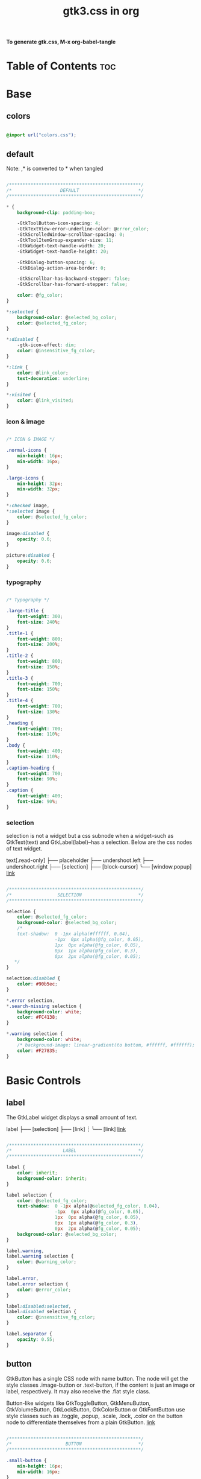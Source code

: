 #+TITLE: gtk3.css in org
#+PROPERTY: header-args :tangle gtk.css

*To generate gtk.css, M-x org-babel-tangle*

* Table of Contents :toc:
* Base
** colors
#+BEGIN_SRC css

  @import url("colors.css");

#+END_SRC
** default
Note: ,* is converted to * when tangled
#+begin_src css

  /*************************************************/
  /*                  DEFAULT                      */
  /*************************************************/

  ,* {
      background-clip: padding-box;

      -GtkToolButton-icon-spacing: 4;
      -GtkTextView-error-underline-color: @error_color;
      -GtkScrolledWindow-scrollbar-spacing: 0;
      -GtkToolItemGroup-expander-size: 11;
      -GtkWidget-text-handle-width: 20;
      -GtkWidget-text-handle-height: 20;

      -GtkDialog-button-spacing: 6;
      -GtkDialog-action-area-border: 0;

      -GtkScrollbar-has-backward-stepper: false;
      -GtkScrollbar-has-forward-stepper: false;

      color: @fg_color;
  }

  ,*:selected {
      background-color: @selected_bg_color;
      color: @selected_fg_color;
  }

  ,*:disabled {
      -gtk-icon-effect: dim;
      color: @insensitive_fg_color;
  }

  ,*:link {
      color: @link_color;
      text-decoration: underline;
  }

  ,*:visited {
      color: @link_visited;
  }
#+end_src
*** icon & image
#+begin_src css

  /* ICON & IMAGE */

  .normal-icons {
      min-height: 16px;
      min-width: 16px;
  }

  .large-icons {
      min-height: 32px;
      min-width: 32px;      
  }

  ,*:checked image,
  ,*:selected image {
      color: @selected_fg_color;
  }

  image:disabled {
      opacity: 0.6;
  }

  picture:disabled {
      opacity: 0.6;
  }

#+end_src
*** typography
#+begin_src css
  
  /* Typography */

  .large-title {
      font-weight: 300;
      font-size: 240%;
  }
  .title-1 {
      font-weight: 800;
      font-size: 200%;
  }
  .title-2 {
      font-weight: 800;
      font-size: 150%;
  }
  .title-3 {
      font-weight: 700;
      font-size: 150%;
  }
  .title-4 {
      font-weight: 700;
      font-size: 130%;
  }
  .heading {
      font-weight: 700;
      font-size: 110%;
  }
  .body {
      font-weight: 400;
      font-size: 110%;
  }
  .caption-heading {
      font-weight: 700;
      font-size: 90%;
  }
  .caption {
      font-weight: 400;
      font-size: 90%;
  }

#+end_src
*** selection
selection is not a widget but a css subnode when a widget--such as GtkText(text) and
GtkLabel(label)--has a selection.
Below are the css nodes of text widget.

text[.read-only]
├── placeholder
├── undershoot.left
├── undershoot.right
├── [selection]
├── [block-cursor]
╰── [window.popup]
[[https://docs.gtk.org/gtk4/class.Text.html][link]]

#+begin_src css

  /*************************************************/
  /*                 SELECTION                     */
  /*************************************************/

  selection {
      color: @selected_fg_color;
      background-color: @selected_bg_color;
      /*
      text-shadow:  0 -1px alpha(#ffffff, 0.04),
                    -1px  0px alpha(@fg_color, 0.05),
                    1px  0px alpha(@fg_color, 0.05),
                    0px  1px alpha(@fg_color, 0.3),
                    0px  2px alpha(@fg_color, 0.05);
     ,*/
  }

  selection:disabled {
      color: #90b5ec;
  }

  ,*.error selection,
  ,*.search-missing selection {
      background-color: white;
      color: #FC4138;
  }

  ,*.warning selection {
      background-color: white;
      /* background-image: linear-gradient(to bottom, #ffffff, #ffffff); */
      color: #F27835;
  }
#+end_src
* Basic Controls
** label
The GtkLabel widget displays a small amount of text.

label
├── [selection]
├── [link]
┊
╰── [link]
[[https://docs.gtk.org/gtk4/class.Label.html][link]]

#+begin_src css

  /*************************************************/
  /*                   LABEL                       */
  /*************************************************/

  label {
      color: inherit;
      background-color: inherit;
  }

  label selection {
      color: @selected_fg_color;
      text-shadow:  0 -1px alpha(@selected_fg_color, 0.04),
                    -1px  0px alpha(@fg_color, 0.05),
                    1px  0px alpha(@fg_color, 0.05),
                    0px  1px alpha(@fg_color, 0.3),
                    0px  2px alpha(@fg_color, 0.05);
      background-color: @selected_bg_color;
  }

  label.warning,
  label.warning selection {
      color: @warning_color;
  }

  label.error,
  label.error selection {
      color: @error_color;
  }

  label:disabled:selected,
  label:disabled selection {
      color: @insensitive_fg_color;
  }

  label.separator {
      opacity: 0.55;
  }
#+end_src
** button
GtkButton has a single CSS node with name button. The node will get the style classes .image-button or .text-button, if the content is just an image or label, respectively. It may also receive the .flat style class.

Button-like widgets like GtkToggleButton, GtkMenuButton, GtkVolumeButton, GtkLockButton, GtkColorButton or GtkFontButton use style classes such as .toggle, .popup, .scale, .lock, .color on the button node to differentiate themselves from a plain GtkButton.
[[https://docs.gtk.org/gtk4/class.Button.html][link]]

#+begin_src css

  /*************************************************/
  /*                    BUTTON                     */
  /*************************************************/

  .small-button {
      min-height: 16px;
      min-width: 16px;
  }

  button {
      background-clip: border-box;
      min-height: 24px;
      transition: all 200ms cubic-bezier(0.25, 0.46, 0.45, 0.94);
      font-weight: normal;
      border: 1px solid @border_color;
      border-radius: 4px;
      padding: 3px 6px;
      background-color: transparent;
      background-image: linear-gradient(to bottom, #f1f1f1, #f0f0f0 48%, #eeeeee 50%, #e6e6e6);
  }

  button:active,
  button:active:hover { /* Actually, "active" acompanies "hover" */
      color: @selected_fg_color;
      background-color: @button_active_bg;
      /* required because the background-image of the button which is defined above is inherited */
      background-image: none;
  }

  button:checked {
      color: @selected_fg_color;
      background-color: @button_checked_bg;
      /* required because the background-image of the button which is defined above is inherited */
      background-image: none;
  }

  button:checked:hover {
      /* shade() leaves the color unchanged when the number is 1 and transforms it to black or white as the number approaches 0 or 2 respectively. */
      background-color: shade(@button_checked_bg, 1.2);
  }

  button:hover {
      background-color: shade(@button_bg, 1.2);
      background-image: none;
  }

  button:link {
      background-image: none;
      background-color: transparent;
      border: none;      
  }

  button:link label {
      text-decoration: underline;
  }

  button:disabled {
      color: @insensitive_fg_color;
  }

  button:disabled:checked,
  button:disabled:checked label {
      color: shade(@insensitive_fg_color, 1.25);
      background-image: none;
  }

  button.dnd {
      padding: 0 6px;
      transition: none;
      color: @selected_fg_color;
      background-color: @selected_bg_color;
      border-style: none;
  }

  button.dnd:hover,
  button.dnd:active {
      text-shadow:  0 -1px alpha(@selected_fg_color, 0.04),
                    -1px  0px alpha(@fg_color, 0.05),
                    1px  0px alpha(@fg_color, 0.05),
                    0px  1px alpha(@fg_color, 0.3),
                    0px  2px alpha(@fg_color, 0.05);
  }

  button.font separator {
      background-color: transparent;
  }

  button.file separator {
      background-color: transparent;
  }
#+end_src
**** text button
#+begin_src css
  
  /* text button */

  button.text-button:not(.image-button) {
      padding-left: 10px;
      padding-right: 10px;
  }
#+end_src
**** image button
#+begin_src css

  /* image button */

  button.image-button:not(.text-button) {
      /* make it square */ 
      min-width: 24px;
      padding: 3px;
  }

  button.image-button:active:hover image,
  button.image-button:checked image,
  button.image-button.radio:checked image {
      color: @selected_fg_color;
  }
#+end_src
**** text & image button
#+begin_src css

  /* text & image button */

  button.text-button.image-button {
      padding-left: 6px;
      padding-right: 6px;
  }

  button.text-button.image-button label:first-child {
      padding-left: 8px;
      padding-right: 2px;
  }

  button.text-button.image-button label:last-child {
      padding-right: 8px;
      padding-left: 2px;
  }

  button.text-button.image-button label:only-child {
      border-radius: 5px;
      padding-left: 8px;
      padding-right: 8px;
  }

  button.text-button.image-button.popup {
      padding-right: 8px;
      padding-left: 8px;
  }
#+end_src
**** titlebutton
minimize, maxmize, close buttons

#+begin_src css
  headerbar button.titlebutton,
  .titlebar button.titlebutton,
  windowcontrols button.titlebutton {
      padding: 0;
      min-width: 22px;
      min-height: 22px;
      box-shadow: none;
      border: none;
      color: transparent;
      background-color: transparent;
      background-position: center;
      background-repeat: no-repeat;
  }

  headerbar button.titlebutton > image,
  .titlebar button.titlebutton > image,
  windowcontrols button.titlebutton {
      /* hide hardcoded default icon */
      opacity: 0;
  }

  /* It doesn't seem possible to use -gtk-icon-source to change icon.
     Only widgets that call gtk_css_style_snapshot_icon() in their
     snapshot() can support that, which is not the case of Gtk.Image */

  headerbar button.titlebutton.close,
  .titlebar button.titlebutton.close,
  windowcontrols button.titlebutton.close {
      background-image: -gtk-scaled(url("objects/title-buttons/titlebutton-close.svg"), url("objects/title-buttons/titlebutton-close@2.svg"));
  }

  headerbar button.titlebutton.close:backdrop,
  .titlebar button.titlebutton.close:backdrop,
  windowcontrols button.titlebutton.close:backdrop {
      background-image: -gtk-scaled(url("objects/title-buttons/titlebutton-close-backdrop.svg"), url("objects/title-buttons/titlebutton-close-backdrop@2.svg"));
  }

  headerbar button.titlebutton.close:hover,
  .titlebar button.titlebutton.close:hover,
  windowcontrols button.titlebutton.close:hover,
  headerbar button.titlebutton.close:backdrop:hover,
  .titlebar button.titlebutton.close:backdrop:hover,
  windowcontrols button.titlebutton.close:backdrop:hover {
      background-image: -gtk-scaled(url("objects/title-buttons/titlebutton-close-hover.svg"), url("objects/title-buttons/titlebutton-close-hover@2.svg"));
  }

  headerbar button.titlebutton.close:active,
  .titlebar button.titlebutton.close:active,
  windowcontrols button.titlebutton.close:active {
      background-image: -gtk-scaled(url("objects/title-buttons/titlebutton-close-active.svg"), url("objects/title-buttons/titlebutton-close-active@2.svg"));
  }

  headerbar button.titlebutton.maximize,
  .titlebar button.titlebutton.maximize,
  windowcontrols button.titlebutton.maximize {
      background-image: -gtk-scaled(url("objects/title-buttons/titlebutton-maximize.svg"), url("objects/title-buttons/titlebutton-maximize@2.svg"));
  }

  headerbar button.titlebutton.maximize:backdrop,
  .titlebar button.titlebutton.maximize:backdrop,
  windowcontrols button.titlebutton.maximize:backdrop {
      background-image: -gtk-scaled(url("objects/title-buttons/titlebutton-maximize-backdrop.svg"), url("objects/title-buttons/titlebutton-maximize-backdrop@2.svg"));
  }

  headerbar button.titlebutton.maximize:hover,
  .titlebar button.titlebutton.maximize:hover,
  windowcontrols button.titlebutton.maximize:hover,
  headerbar button.titlebutton.maximize:backdrop:hover,
  .titlebar button.titlebutton.maximize:backdrop:hover,
  windowcontrols button.titlebutton.maximize:backdrop:hover {
      background-image: -gtk-scaled(url("objects/title-buttons/titlebutton-maximize-hover.svg"), url("objects/title-buttons/titlebutton-maximize-hover@2.svg"));
  }

  headerbar button.titlebutton.maximize:active,
  .titlebar button.titlebutton.maximize:active,
  windowcontrols button.titlebutton:active {
      background-image: -gtk-scaled(url("objects/title-buttons/titlebutton-maximize-active.svg"), url("objects/title-buttons/titlebutton-maximize-active@2.svg"));
  }

  headerbar button.titlebutton.minimize,
  .titlebar button.titlebutton.minimize,
  windowcontrols button.titlebutton.minimize {
      background-image: -gtk-scaled(url("objects/title-buttons/titlebutton-minimize.svg"), url("objects/title-buttons/titlebutton-minimize@2.svg"));
  }

  headerbar button.titlebutton.minimize:backdrop,
  .titlebar button.titlebutton.minimize:backdrop,
  windowcontrols button.titlebutton.minimize:backdrop {
      background-image: -gtk-scaled(url("objects/title-buttons/titlebutton-minimize-backdrop.svg"), url("objects/title-buttons/titlebutton-minimize-backdrop@2.svg"));
  }

  headerbar button.titlebutton.minimize:hover,
  .titlebar button.titlebutton.minimize:hover,
  windowcontrols button.titlebutton.minimize:hover,
  headerbar button.titlebutton.minimize:backdrop:hover,
  .titlebar button.titlebutton.minimize:backdrop:hover,
  windowcontrols button.titlebutton.minimize:backdrop:hover {
      background-image: -gtk-scaled(url("objects/title-buttons/titlebutton-minimize-hover.svg"), url("objects/title-buttons/titlebutton-minimize-hover@2.svg"));
  }

  headerbar button.titlebutton.minimize:active,
  .titlebar button.titlebutton.minimize:active,
  windowcontrols button.titlebutton.minimize:active {
      background-image: -gtk-scaled(url("objects/title-buttons/titlebutton-minimize-active.svg"), url("objects/title-buttons/titlebutton-minimize-active@2.svg"));
  }

  headerbar button.titlebutton.restore,
  .titlebar button.titlebutton.restore,
  windowcontrols button.titlebutton.restore {
      background-image: -gtk-scaled(url("objects/title-buttons/titlebutton-maximize.svg"), url("objects/title-buttons/titlebutton-maximize@2.svg"));
  }

  headerbar button.titlebutton.restore:backdrop,
  .titlebar button.titlebutton.restore:backdrop,
  windowcontrols button.titlebutton.restore:backdrop {
      background-image: -gtk-scaled(url("objects/title-buttons/titlebutton-maximize-backdrop.svg"), url("objects/title-buttons/titlebutton-maximize-backdrop@2.svg"));
  }

  headerbar button.titlebutton.restore:hover,
  .titlebar button.titlebutton.restore:hover,
  windowcontrols button.titlebutton.restore:hover,
  headerbar button.titlebutton.restore:backdrop:hover,
  .titlebar button.titlebutton.restore:backdrop:hover,
  windowcontrols button.titlebutton.restore:backdrop:hover {
      background-image: -gtk-scaled(url("objects/title-buttons/titlebutton-maximize-hover.svg"), url("objects/title-buttons/titlebutton-maximize-hover@2.svg"));
  }

  headerbar button.titlebutton.restore:active,
  .titlebar button.titlebutton.restore:active,
  windowcontrols button.titlebutton.restore:active {
      background-image: -gtk-scaled(url("objects/title-buttons/titlebutton-maximize-active.svg"), url("objects/title-buttons/titlebutton-maximize-active@2.svg"));
  }
#+end_src
**** button.sidebar
#+begin_src css
  
  /* button.sidebar-button */

  button.sidebar-button {
      color: rgba(37,37,37,0.55);
      border-radius: 5px;
      border-right-color: rgba(0,0,0,0.12);
      border-left-color: rgba(0,0,0,0.12);
      border-bottom-color: rgba(0, 0, 0, 0.18);
      border-top-color: rgba(0, 0, 0, 0.08);
      background-color: transparent;
      background-image: linear-gradient(to bottom,rgba(255,255,255,1),
                                        rgba(255,255,255,1));
  }

  button.sidebar-button:hover {
      /*
    transition: all 200ms cubic-bezier(0.25, 0.46, 0.45, 0.94);
    transition-duration: 350ms;
     ,*/
  }

  button.sidebar-button:hover:active {
      /*transition: all 200ms cubic-bezier(0.25, 0.46, 0.45, 0.94); */ }

  button.sidebar-button:disabled {
      border-color: transparent;
      background-color: transparent;
      background-image: none;
  }
#+end_src
**** button.osd
#+begin_src css

  /* button.osd */

  button.osd {
      color: #BAC3CF;
      background-color: rgba(53, 57, 69, 0.95);
      border-color: rgba(35, 38, 46, 0.95);
  }

  button.osd:hover {
      color: @selected_bg_color;
  }

  button.osd:active {
      color: #ffffff;
      text-shadow:  0 -1px alpha(#ffffff, 0.04),
                    -1px  0px alpha(@fg_color, 0.05),
                    1px  0px alpha(@fg_color, 0.05),
                    0px  1px alpha(@fg_color, 0.3),
                    0px  2px alpha(@fg_color, 0.05);
      border-color: rgba(26, 28, 34, 0.35);
      background-color: @selected_bg_color;
  }

  button.osd:checked {
      color: #ffffff;
      text-shadow:  0 -1px alpha(#ffffff, 0.04),
                    -1px  0px alpha(@fg_color, 0.05),
                    1px  0px alpha(@fg_color, 0.05),
                    0px  1px alpha(@fg_color, 0.3),
                    0px  2px alpha(@fg_color, 0.05);
      border-color: rgba(26, 28, 34, 0.35);
      background-color: @selected_bg_color;
  }

  button.osd:disabled {
      color: #5d626e;
      border-color: rgba(26, 28, 34, 0.35);
      background-color: rgba(102, 109, 132, 0.2);
  }

  button.osd.image-button {
      padding: 0;
      min-height: 36px;
      min-width: 36px;
  }
#+end_src
**** button.circular
#+begin_src css

  /* button.circular */

  button.circular,
  button.circular-button {
      padding: 0;
      min-width: 16px;
      min-height: 24px;
      padding: 2px 6px;
      border-radius: 50%;
  }

  button.circular label,
  button.circular-button label {
      padding: 0;
  }
#+end_src
**** button.suggested-action 
#+begin_src css

  /* button.suggested-action */

  button.suggested-action {
      background-color: @selected_bg_color;
      /* background-image: linear-gradient(to bottom,@selected_bg_color,@selected_bg_color); */
      background-image: none;
      background-clip: border-box;
  }

  button.suggested-action label {
      color: #ffffff;
      text-shadow:  0 -1px alpha(#ffffff, 0.04),
                    -1px  0px alpha(@fg_color, 0.05),
                    1px  0px alpha(@fg_color, 0.05),
                    0px  1px alpha(@fg_color, 0.3),
                    0px  2px alpha(@fg_color, 0.05);
  }

  button.suggested-action:hover {
      color: #ffffff;
      text-shadow:  0 -1px alpha(#ffffff, 0.04),
                    -1px  0px alpha(@fg_color, 0.05),
                    1px  0px alpha(@fg_color, 0.05),
                    0px  1px alpha(@fg_color, 0.3),
                    0px  2px alpha(@fg_color, 0.05);
      border-color: @selected_bg_color;
      background-color: #4b86e0;
      background-image: linear-gradient(to bottom,#4b86e0,#4b86e0);
      background-clip: border-box;
  }

  button.suggested-action:active {
      color: #ffffff;
      text-shadow:  0 -1px alpha(#ffffff, 0.04),
                    -1px  0px alpha(@fg_color, 0.05),
                    1px  0px alpha(@fg_color, 0.05),
                    0px  1px alpha(@fg_color, 0.3),
                    0px  2px alpha(@fg_color, 0.05);
      border-color:  #0277db;
      background-color: @selected_bg_color;
      background-image: linear-gradient(to bottom,@selected_bg_color,@selected_bg_color);
      background-clip: border-box;
  }

  button.suggested-action:checked {
      color: #ffffff;
      text-shadow:  0 -1px alpha(#ffffff, 0.04),
                    -1px  0px alpha(@fg_color, 0.05),
                    1px  0px alpha(@fg_color, 0.05),
                    0px  1px alpha(@fg_color, 0.3),
                    0px  2px alpha(@fg_color, 0.05);
      border-color:  #0277db;
      background-color: @selected_bg_color;
      background-image: linear-gradient(to bottom,@selected_bg_color,@selected_bg_color);
      background-clip: border-box;
  }

  button.suggested-action.flat:disabled {
      border-color: transparent;
      background-color: transparent;
      background-image: none;
      color: rgba(92, 97, 108, 0.55);
  }

  button.suggested-action:disabled {
      color: rgba(92, 97, 108, 0.55);
      border-color: rgba(207, 214, 230, 0.55);
      background-color: rgba(251, 251, 252, 0.55);
      background-image: linear-gradient(to bottom, rgba(251, 251, 252, 0.55),
                                        rgba(251, 251, 252, 0.55));
  }

  button.suggested-action:disabled label {
      color: rgba(92, 97, 108, 0.55);
  }

  button.suggested-action.sidebar-button {
      border-color: transparent;
      background-color: transparent;
      background-image: none;
      color: @fg_color;
  }

  button.suggested-action.sidebar-button:disabled {
      border-color: transparent;
      background-color: transparent;
      background-image: none;
      color: rgba(92, 97, 108, 0.55);
  }
#+end_src
**** button.destructive-action
#+begin_src css

  /* button.destructive-action */

  button.destructive-action {
      background-clip: border-box;
      color: white;
      text-shadow:  0 -1px alpha(#ffffff, 0.04),
                    -1px  0px alpha(@fg_color, 0.05),
                    1px  0px alpha(@fg_color, 0.05),
                    0px  1px alpha(@fg_color, 0.3),
                    0px  2px alpha(@fg_color, 0.05);
      background-color: #F04A50;
      background-image: linear-gradient(to bottom, #F04A50,
                                        #F04A50);
      border-color: #F04A50;
  }

  button.destructive-action:hover {
      background-clip: border-box;
      color: white;
      text-shadow:  0 -1px alpha(#ffffff, 0.04),
                    -1px  0px alpha(@fg_color, 0.05),
                    1px  0px alpha(@fg_color, 0.05),
                    0px  1px alpha(@fg_color, 0.3),
                    0px  2px alpha(@fg_color, 0.05);
      background-color: #f3313a;
      background-image: linear-gradient(to bottom, #f3313a,
                                        #f3313a);
      border-color: #f3313a;
  }

  button.destructive-action:active {
      background-clip: border-box;
      color: white;
      text-shadow:  0 -1px alpha(#ffffff, 0.04),
                    -1px  0px alpha(@fg_color, 0.05),
                    1px  0px alpha(@fg_color, 0.05),
                    0px  1px alpha(@fg_color, 0.3),
                    0px  2px alpha(@fg_color, 0.05);
      background-color: #f3313a;
      background-image: linear-gradient(to bottom, #f3313a,
                                        #f3313a);
      border-color: #f3313a;
  }

  button.destructive-action:checked {
      background-clip: border-box;
      color: white;
      text-shadow:  0 -1px alpha(#ffffff, 0.04),
                    -1px  0px alpha(@fg_color, 0.05),
                    1px  0px alpha(@fg_color, 0.05),
                    0px  1px alpha(@fg_color, 0.3),
                    0px  2px alpha(@fg_color, 0.05);
      background-color: #f3313a;
      background-image: linear-gradient(to bottom, #f3313a,
                                        #f3313a);
      border-color: #f3313a;
  }

  button.destructive-action:disabled {
      color: rgba(92, 97, 108, 0.55);
      background-clip: border-box;
      background-color: #e3bebf;
      background-image: linear-gradient(to bottom,#e3bebf,
                                        #e3bebf);
      border-color: #e3bebf;
  }

  button.destructive-action.flat {
      border-color: transparent;
      background-color: transparent;
      background-image: none;
      color: #F04A50;
  }

  button.destructive-action.flat:disabled {
      border-color: transparent;
      background-color: transparent;
      background-image: none;
      color: rgba(92, 97, 108, 0.55);
  }

  button.destructive-action:disabled label {
      color: rgba(92, 97, 108, 0.55);
  }

  button.destructive-action.sidebar-button {
      border-color: transparent;
      background-color: transparent;
      background-image: none;
      color: #F04A50;
  }

  button.destructive-action.sidebar-button:disabled {
      border-color: transparent;
      background-color: transparent;
      background-image: none;
      color: rgba(92, 97, 108, 0.55);
  }
#+end_src
*** check
A GtkCheckButton places a label next to an indicator

checkbutton[.text-button][.grouped]
├── check
╰── [label]
[[https://docs.gtk.org/gtk4/class.CheckButton.html][link]]

#+begin_src css

  /*************************************************/
  /*                CHECK BUTTON                   */
  /*************************************************/

  checkbutton.text-button {
      padding: 2px 0;
  }

  /** Unchecked **/
  check {
      min-width: 16px;
      min-height: 16px;
      margin: 0 2px;
      background-color: transparent;
      -gtk-icon-source: -gtk-scaled(url("objects/checkbox-objects/checkbox-unchecked.svg"), url("objects/checkbox-objects/checkbox-unchecked@2.svg"));
  }

  check:selected {
      background-color: transparent;  /* Override the default */
  }

  check:selected,
  selection check {
      -gtk-icon-source: -gtk-scaled(url("objects/checkbox-objects/checkbox-unchecked-selected.svg"), url("objects/checkbox-objects/checkbox-unchecked-selected@2.svg"));
  }

  check:disabled {
      -gtk-icon-source: -gtk-scaled(url("objects/checkbox-objects/checkbox-unchecked-insensitive.svg"), url("objects/checkbox-objects/checkbox-unchecked-insensitive@2.svg"));
  }

  selection check:disabled {
      -gtk-icon-source: -gtk-scaled(url("objects/checkbox-objects/checkbox-unchecked-insensitive-selected.svg"), url("objects/checkbox-objects/checkbox-unchecked-insensitive-selected@2.svg"));
  }

  /** Checked **/
  check:checked {
      -gtk-icon-source: -gtk-scaled(url("objects/checkbox-objects/checkbox-checked.svg"), url("objects/checkbox-objects/checkbox-checked@2.svg"));
  }

  check:checked:selected,
  selection check:checked {
      -gtk-icon-source: -gtk-scaled(url("objects/checkbox-objects/checkbox-checked-selectionmode.svg"), url("objects/checkbox-objects/checkbox-checked-selectionmode@2.svg"));
  }

  check:checked:disabled {
      -gtk-icon-source: -gtk-scaled(url("objects/checkbox-objects/checkbox-checked-insensitive.svg"), url("objects/checkbox-objects/checkbox-checked-insensitive@2.svg"));
  }

  check:checked:disabled:selected,  
  selection check:checked:disabled {
      -gtk-icon-source: -gtk-scaled(url("objects/checkbox-objects/checkbox-checked-insensitive-selected.svg"), url("objects/checkbox-objects/checkbox-checked-insensitive-selected@2.svg"));
  }

  /** Indeterminate **/  
  check:indeterminate {
      -gtk-icon-source: -gtk-scaled(url("objects/checkbox-objects/checkbox-mixed.svg"), url("objects/checkbox-objects/checkbox-mixed@2.svg"));
  }

  check:indeterminate:selected,
  selection check:indeterminate {
      -gtk-icon-source: -gtk-scaled(url("objects/checkbox-objects/checkbox-mixed-selected.svg"), url("objects/checkbox-objects/checkbox-mixed-selected@2.svg"));
  }

  check:indeterminate:disabled {
      -gtk-icon-source: -gtk-scaled(url("objects/checkbox-objects/checkbox-mixed-insensitive.svg"), url("objects/checkbox-objects/checkbox-mixed-insensitive@2.svg"));
  }

  check:indeterminate:disabled:selected,
  selection check:indeterminate:disabled {
      -gtk-icon-source: -gtk-scaled(url("objects/checkbox-objects/checkbox-mixed-insensitive-selected.svg"), url("objects/checkbox-objects/checkbox-mixed-insensitive-selected@2.svg"));
  }

  checkbutton label:not(:only-child):first-child {
      margin-left: 4px;
  }

  checkbutton label:not(:only-child):last-child {
      margin-right: 4px;
  }
#+end_src
**** check selected
#+begin_src css

  /* CHECK  SELECTED */

  list > row:selected check,
  list > row:focus check,
  menuitem > check:hover,
  modelbutton > check:hover {
      -gtk-icon-source: -gtk-scaled(url("objects/checkbox-objects/checkbox-unchecked-selected.svg"), url("objects/checkbox-objects/checkbox-unchecked-selected@2.svg"));
  }

  list > row:selected check:checked,
  list > row:focus check:checked,
  menuitem > check:checked:hover,
  modelbutton > check:checked:hover {
      -gtk-icon-source: -gtk-scaled(url("objects/checkbox-objects/checkbox-checked-selectionmode.svg"), url("objects/checkbox-objects/checkbox-checked-selectionmode@2.svg"));
  }

  list > row:selected check:checked:disabled:selected,
  list > row:focus check:checked:disabled:selected,
  menuitem > check:checked:disabled:selected:hover,
  modelbutton > check:checked:disabled:selected:hover {
      -gtk-icon-source: -gtk-scaled(url("objects/checkbox-objects/checkbox-checked-insensitive-selected.svg"), url("objects/checkbox-objects/checkbox-checked-insensitive-selected@2.svg"));
  }

  list > row:selected check:indeterminate,
  list > row:focus check:indeterminate,
  menuitem > check:indeterminate:hover,
  modelbutton > check:indeterminate:hover {
      -gtk-icon-source: -gtk-scaled(url("objects/checkbox-objects/checkbox-mixed-selected.svg"), url("objects/checkbox-objects/checkbox-mixed-selected@2.svg"));
  }

  list > row:selected check:indeterminate:disabled,
  list > row:focus check:indeterminate:disabled,
  menuitem > check:indeterminate:disabled:hover,
  modelbutton > check:indeterminate:disabled:hover {
      -gtk-icon-source: -gtk-scaled(url("objects/checkbox-objects/checkbox-mixed-insensitive-selected.svg"), url("objects/checkbox-objects/checkbox-mixed-insensitive-selected@2.svg"));
  }

#+end_src
*** radio
A GtkRadioButton *with* indicator (see gtk_toggle_button_set_mode()) has a main CSS node with name radiobutton and a subnode with name radio.

radiobutton
├── radio
╰── <child>

A GtkRadioButton *without* indicator changes the name of its main node to button and adds a .radio style class to it. The subnode is invisible in this case.

button.radio
├── radio
╰── <child>
[[https://docs.gtk.org/gtk3/class.RadioButton.html][link]]

#+begin_src css

  /*************************************************/
  /*                RADIO BUTTON                   */
  /*************************************************/

  radiobutton.text-button {
      padding: 2px 0;
  }

  /** Unchecked **/

  radio {
      min-width: 16px;
      min-height: 16px;
      margin: 0 2px;
      border-style: none;
      -gtk-icon-source: -gtk-scaled(url("objects/radio-objects/radio-unchecked.svg"), url("objects/radio-objects/radio-unchecked@2.svg"));
  }

  radio:selected {
      background-color: transparent;  /* Override the default */
  }

  radio:selected,
  selection radio {
      -gtk-icon-source: -gtk-scaled(url("objects/radio-objects/radio-unchecked-selected.svg"), url("objects/radio-objects/radio-unchecked-selected@2.svg"));
  }

  radio:disabled {
      -gtk-icon-source: -gtk-scaled(url("objects/radio-objects/radio-unchecked-insensitive.svg"), url("objects/radio-objects/radio-unchecked-insensitive@2.svg"));
  }

  radio:disabled:selected,
  selection radio:disabled {
      -gtk-icon-source: -gtk-scaled(url("objects/radio-objects/radio-unchecked-insensitive.svg"), url("objects/radio-objects/radio-unchecked-insensitive@2.svg"));
  }

  /** Checked **/
  radio:checked {
      -gtk-icon-source: -gtk-scaled(url("objects/radio-objects/radio-checked.svg"), url("objects/radio-objects/radio-checked@2.svg"));
  }

  radio:checked:selected,
  selection check:checked {
      -gtk-icon-source: -gtk-scaled(url("objects/radio-objects/radio-checked-selected.svg"), url("objects/radio-objects/radio-checked-selected@2.svg"));
  }

  radio:checked:disabled {
      -gtk-icon-source: -gtk-scaled(url("objects/radio-objects/radio-checked-insensitive.svg"), url("objects/radio-objects/radio-checked-insensitive@2.svg"));
  }

  radio:checked:disabled:selected {
      -gtk-icon-source: -gtk-scaled(url("objects/radio-objects/radio-checked-insensitive-selected.svg"), url("objects/radio-objects/radio-checked-insensitive-selected@2.svg"));
  }

  /** Indeterminate **/  
  radio:indeterminate {
      -gtk-icon-source: -gtk-scaled(url("objects/radio-objects/radio-mixed.svg"), url("objects/radio-objects/radio-mixed@2.svg"));
  }

  radio:indeterminate:selected,
  selection radio:indeterminate {
      -gtk-icon-source: -gtk-scaled(url("objects/radio-objects/radio-mixed-selected.svg"), url("objects/radio-objects/radio-mixed-selected@2.svg"));
  }

  radio:indeterminate:disabled {
      -gtk-icon-source: -gtk-scaled(url("objects/radio-objects/radio-mixed-insensitive.svg"), url("objects/radio-objects/radio-mixed-insensitive@2.svg"));
  }

  radio:indeterminate:disabled:selected {
      -gtk-icon-source: -gtk-scaled(url("objects/radio-objects/radio-mixed-insensitive-selected.svg"), url("objects/radio-objects/radio-mixed-insensitive-selected@2.svg"));
  }

  radio:only-child {
      margin: 0;
  }

  radiobutton label:not(:only-child):first-child {
      margin-left: 4px;
  }

  radiobutton label:not(:only-child):last-child {
      margin-right: 4px;
  }  
#+end_src
**** radio selected
#+begin_src css

  /* RADIO  SELECTED */

  list > row:selected radio,
  list > row:focus radio,
  menuitem > radio:hover,
  modelbutton > radio:hover {
      -gtk-icon-source: -gtk-scaled(url("objects/radio-objects/radio-unchecked-selected.svg"), url("objects/radio-objects/radio-unchecked-selected@2.svg"));
  }

  list > row:selected radio:disabled,
  list > row:focus radio:disabled,
  menuitem > radio:disabled:hover,
  modelbutton > radio:disabled:hover {
      -gtk-icon-source: -gtk-scaled(url("objects/radio-objects/radio-unchecked-insensitive.svg"), url("objects/radio-objects/radio-unchecked-insensitive@2.svg"));
  }        

  list > row:selected radio:checked,
  list > row:focus radio:checked,
  menuitem > radio:checked:hover,
  modelbutton > radio:checked:hover {
      -gtk-icon-source: -gtk-scaled(url("objects/radio-objects/radio-checked-selected.svg"), url("objects/radio-objects/radio-checked-selected@2.svg"));
  }

  list > row:selected radio:checked:disabled,
  list > row:focus radio:checked:disabled,
  menuitem > radio:checked:disabled:hover,
  modelbutton > radio:checked:disabled:hover {
      -gtk-icon-source: -gtk-scaled(url("objects/radio-objects/radio-checked-insensitive-selected.svg"), url("objects/radio-objects/radio-checked-insensitive-selected@2.svg"));
  }

  list > row:selected radio:indeterminate,
  list > row:focus radio:indeterminate,
  menuitem > radio:indeterminate:hover, 
  modelbutton > radio:indeterminate:hover {
      -gtk-icon-source: -gtk-scaled(url("objects/radio-objects/radio-mixed-selected.svg"), url("objects/radio-objects/radio-mixed-selected@2.svg"));
  }

  list > row:selected radio:indeterminate:disabled,
  list > row:focus radio:indeterminate:disabled,
  menuitem > radio:indeterminate:disabled:hover,
  modelbutton > radio:indeterminate:disabled:hover {
      -gtk-icon-source: -gtk-scaled(url("objects/radio-objects/radio-mixed-insensitive-selected.svg"), url("objects/radio-objects/radio-mixed-insensitive-selected@2.svg"));
  }

#+end_src
*** spinbutton
Widget that has an entry with plus/minux button

spinbutton.horizontal
├── text
│    ├── undershoot.left
│    ╰── undershoot.right
├── button.down
╰── button.up

spinbutton.vertical
├── button.up
├── text
│    ├── undershoot.left
│    ╰── undershoot.right
╰── button.down

#+begin_src css

  /*************************************************/
  /*                SPINBUTTON                     */
  /*************************************************/

  spinbutton > button,
  spinbutton > button:focus {
      font-weight: normal;
      border-radius: 0px;
      border-color: @border_color;
      box-shadow: none;
  }

  spinbutton > button:active {
      color: #ffffff;
      text-shadow:  0 -1px alpha(#ffffff, 0.04),
                    -1px  0px alpha(@fg_color, 0.05),
                    1px  0px alpha(@fg_color, 0.05),
                    0px  1px alpha(@fg_color, 0.3),
                    0px  2px alpha(@fg_color, 0.05);
  }

  spinbutton:drop(active) > entry {
      border-color: #F08437;
  }

  spinbutton:disabled {
      color: rgba(92, 97, 108, 0.55);
  }

  spinbutton.horizontal > entry {
      min-width: 28px;
      border-radius: 0;
      border-top-left-radius: 4px;
      border-bottom-left-radius: 4px;
      border-right-width: 0px;
  }

  spinbutton.horizontal > button.down {
      /* notthing to add */
  }

  spinbutton.horizontal > button.up {
      border-top-right-radius: 4px;
      border-bottom-right-radius: 4px;
      border-left-width: 0px;
  }

  spinbutton.vertical > entry {
      border-radius: 0;
      padding-left: 4px;
      padding-right: 4px;
  }

  spinbutton.vertical > button.up {
      border-top-left-radius: 4px;
      border-top-right-radius: 4px;
      border-bottom-width: 0px;
  }

  spinbutton.vertical > button.down {
      border-bottom-left-radius: 4px;
      border-bottom-right-radius: 4px;
      border-top-width: 0px;
  }  
#+end_src
** arrow
#+begin_src css

  /*************************************************/
  /*                    ARROW                      */
  /*************************************************/

  arrow {
      min-height: 16px;
      min-width: 16px;
  }

  arrow:dir(ltr) {
      -gtk-icon-source: -gtk-icontheme("pan-end-symbolic");
      margin-left: 10px;
  }

  arrow:dir(rtl) {
      -gtk-icon-source: -gtk-icontheme("pan-end-symbolic-rtl");
      margin-right: 10px;
  }

#+end_src
** entry
A single line text entry widget.

entry[.flat][.warning][.error]
├── text[.readonly]
├── image.left
├── image.right
╰── [progress[.pulse]]
[[https://docs.gtk.org/gtk4/class.Entry.html][link]]

#+begin_src css

  /*************************************************/
  /*                    ENTRY                      */
  /*************************************************/

  entry {
      min-height: 24px;
      padding: 2px 8px;
      caret-color: currentColor;
      border-radius: 4px;
      /*transition: all 200ms cubic-bezier(0.25, 0.46, 0.45, 0.94);*/
      border: 1px solid @border_color;
      background-color: white;
  }

  entry.flat {
      min-height: 0;
      padding: 2px;
  }

  entry.flat:focus {
      min-height: 0;
      padding: 2px;
      background-image: none;
  }

  entry:focus {
      color: @text_color;
  }

  entry.warning {
      color: white;
      text-shadow:  0 -1px alpha(#ffffff, 0.04),
                    -1px  0px alpha(@fg_color, 0.05),
                    1px  0px alpha(@fg_color, 0.05),
                    0px  1px alpha(@fg_color, 0.3),
                    0px  2px alpha(@fg_color, 0.05);
      border-color: #F27835;
      background-color: #f7ae86;
      /* background-image: linear-gradient(to bottom, #f7ae86, #f7ae86) */;
  }

  entry.warning:focus {
      background-color: #F27835;
      box-shadow: none;
  }

  entry.error,
  entry.search-missing {
      color: white;
      text-shadow:  0 -1px alpha(#ffffff, 0.04),
                    -1px  0px alpha(@fg_color, 0.05),
                    1px  0px alpha(@fg_color, 0.05),
                    0px  1px alpha(@fg_color, 0.3),
                    0px  2px alpha(@fg_color, 0.05);
      border-color: #FC4138;
      /* background-image: linear-gradient(to bottom, #fd8d88, #fd8d88); */
      background-color: #fd8d88;
  }

  entry.error:focus,
  entry.search-missing:focus {
      background-color: #FC4138;
      box-shadow: none;
  }

  entry:drop(active) {
      border-color: #F08437;
      box-shadow: none;
  }

  entry image {
      color: #515151;
  }

  entry image.left {
      padding-left: 0;
      padding-right: 5px;
  }

  entry image.right {
      padding-right: 0;
      padding-left: 5px;
  }

  entry progress {
      margin: 0 -6px;
      border-radius: 0;
      border-width: 0 0 2px;
      border-color: @selected_bg_color;
      border-style: solid;
      background-image: none;
      background-color: transparent;
  }
#+end_src
** combobox
GtkComboBox is a Widget that allows the user to choose from a list of valid choices.

A GtkComboBox with an entry has a single CSS node with name combobox. It contains a box with the .linked class. That box contains an entry and a button, both with the .combo class added. The button also contains another node with name arrow.

combobox
├── box.linked
│   ╰── button.combo
│       ╰── box
│           ├── cellview
│           ╰── arrow
╰── window.popup

combobox
├── box.linked
│   ├── entry.combo
│   ╰── button.combo
│       ╰── box
│           ╰── arrow
╰── window.popup
[[https://docs.gtk.org/gtk4/class.ComboBox.html][link]]

#+begin_src css

  /******************************************************/
  /*                    COMBOBOX                        */
  /******************************************************/

  combobox entry.combo:dir(ltr) {
      /* Below is to make 'entry+button' look like a combobox. but more side-effects
        box.linked.horizontal:not(.path-bar):dir(ltr) > entry:not(:only-child) {
     ,*/
      border-top-right-radius: 0;
      border-bottom-right-radius: 0;
      border-right-style: none;
  }

  combobox entry.combo:dir(rtl) {
      /* box.linked.horizontal:not(.path-bar):dir(rtl) > entry:not(:only-child) { */
      border-top-left-radius: 0;
      border-bottom-left-radius: 0;
      border-left-style: none;
  }

  combobox button.combo {
      min-height: 0px;
      min-width: 0px;
      padding-left: 6px;
      padding-right: 6px;
      padding-top: 3px;
      padding-bottom:3px;
  }

  /* For the combobox with an entry, remove button's left/right radius. */
  combobox entry.combo:dir(ltr) + button.combo,
  box.linked.horizontal:not(.path-bar) > entry:dir(ltr) + button {
      border-top-left-radius: 0;
      border-bottom-left-radius: 0;
  }

  combobox entry.combo:dir(rtl) + button.combo,
  box.linked.horizontal:not(.path-bar) > entry:dir(rtl) + button {
      border-top-right-radius: 0;
      border-bottom-right-radius: 0;
  }

  combobox button arrow:dir(ltr),
  combobox button arrow:dir(rtl) {
      -gtk-icon-source: -gtk-icontheme("pan-down-symbolic");
      min-height: 16px;
      min-width: 16px;
  }
#+end_src
** switch
A “light switch” that has two states: on or off.
GtkSwitch has four css nodes, the main node with the name switch and subnodes for the slider and the on and off images.

switch
├── image
├── image
╰── slider
[[https://docs.gtk.org/gtk4/class.Switch.html][link]]

#+begin_src css

  /*************************************************/
  /*                    SWITCH                     */
  /*************************************************/

  switch {
      transition: all 0.3s cubic-bezier(0, 0, 0.2, 1);
      min-width: 16px;
      min-height: 16px;
      border-radius:100px;
      background-color: shade(@base_color, 0.7);
      /* background-color: alpha(currentColor, 0.3); */
      background-clip: padding-box;
      font-size: 0;
  }

  switch:disabled {
      color: alpha(currentColor, 0.4);
  }

  switch:checked {
      background-color: @selected_bg_color;
  }

  switch slider {
      transition: all 0.3s cubic-bezier(0, 0, 0.2, 1), box-shadow 0.2s cubic-bezier(0, 0, 0.2, 1);
      border-image: none;
      box-shadow: 0 1px 1px rgba(0, 0, 0, 0.12), 0 1px 2px rgba(0, 0, 0, 0.24);
      background-color: #fcfcfc;
      color: rgba(0, 0, 0, 0.1);
      transition: all 0.3s cubic-bezier(0, 0, 0.2, 1), box-shadow 0.2s cubic-bezier(0, 0, 0.2, 1), margin 0;
      min-width: 16px;
      min-height: 16px;
      margin: 2px 0 2px 3px;
      border-radius: 100px;
  }

  switch:hover slider {
      /*
      border-image: none;
      box-shadow: 0 3px 3px rgba(0, 0, 0, 0.16), 0 3px 3px rgba(0, 0, 0, 0.23);
     ,*/
  }

  switch:checked slider {
      animation: needs_attention 0.3s cubic-bezier(0, 0, 0.2, 1);
      margin: 2px 3px 2px 0;
      background-color: white;
      color: #71c837;
  }

  switch:disabled slider {
      animation: none;
      box-shadow: 0 1px 1px rgba(0, 0, 0, 0.12), 0 1px 2px rgba(0, 0, 0, 0.24);
      background-color: white;
  }

  switch:checked image {
      color: white;
  }
#+end_src
*** switch selected
#+begin_src css

  /* SWITCH SELECTED */

  list > row:selected switch:checked,
  list > row:focus switch:checked,
  modelbutton:hover switch {
      background-color: shade(@selected_bg_color, 1.4);
  }

#+end_src
** scale
A slider control used to select a numeric value.

scale[.fine-tune][.marks-before][.marks-after]
├── [value][.top][.right][.bottom][.left]
├── marks.top
│   ├── mark
│   ┊    ├── [label]
│   ┊    ╰── indicator
┊   ┊
│   ╰── mark
├── marks.bottom
│   ├── mark
│   ┊    ├── indicator
│   ┊    ╰── [label]
┊   ┊
│   ╰── mark
╰── trough
├── [fill]
├── [highlight]
╰── slider
[[https://docs.gtk.org/gtk4/class.Scale.html][link]]
    
#+begin_src css

  /*************************************************/
  /*                   SCALE                       */
  /*************************************************/

  scale {
      min-height: 22px;
      min-width: 15px;
      padding: 1px;
  }

  scale.horizontal trough {
      padding: 0 4px;
  }

  scale.horizontal highlight,
  scale.horizontal fill {
      margin: 0 -4px;
  }

  scale.vertical trough {
      padding: 4px 0;
  }

  scale.vertical highlight,
  scale.vertical fill {
      margin: -4px 0;
  }

  scale slider {
      min-height: 14px;
      min-width: 14px;
      margin: -6px;
  }

  scale.fine-tune slider {
      margin: -4px;
  }

  scale.fine-tune fill,
  scale.fine-tune highlight,
  scale.fine-tune trough {
      border-radius: 5px;
  }

  scale trough {
      border-radius: 1.5px;
      background-color: shade(@base_color, 0.75);
  }

  scale fill {
      border-radius: 1.5px;
      background-color: rgba(82, 148, 226, 0.5);
  }

  scale fill:disabled {
      background-color: transparent;
  }

  scale highlight {
      border-radius: 2.5px;
      background-color: @selected_bg_color;
  }

  scale highlight:disabled {
      background-color: @selected_bg_dark;
  }

  scale slider {
      background-color: #f6f8fa;
      border: 1px solid #646772;
      border-radius: 100%;
  }

  scale slider:active {
      background-clip: border-box;
      border-color: #646772;
  }

  scale.marks-after slider,
  scale.marks-after slider:focus,
  scale.marks-before slider,
  scale.marks-before slider:focus {
      background-color: transparent;
      border: none;
      border-radius: 0;
      transition: none;
      box-shadow: none;
      margin: -8px;
      min-width: 22px;
      min-height: 22px;
  }

  scale.marks-after.horizontal slider {
      background-image: -gtk-scaled(url("objects/scale-slider-marks/after-horizontal.svg"), url("objects/after-horizontal@2.svg"));
  }

  scale.marks-after.horizontal slider:active {
      background-image: -gtk-scaled(url("objects/scale-slider-marks/after-horizontal-active.svg"), url("objects/scale-slider-marks/after-horizontal-active@2.svg"));
  }

  scale.marks-after.horizontal slider:focus {
      background-image: -gtk-scaled(url("objects/scale-slider-marks/after-horizontal.svg"), url("objects/scale-slider-marks/after-horizontal@2.svg"));
  }

  scale.marks-after.horizontal slider:focus:active {
      background-image: -gtk-scaled(url("objects/scale-slider-marks/after-horizontal-active.svg"), url("objects/scale-slider-marks/after-horizontal-active@2.svg"));
  }

  scale.marks-after.horizontal slider:disabled {
      background-image: -gtk-scaled(url("objects/scale-slider-marks/after-horizontal-insensitive.svg"), url("objects/scale-slider-marks/after-horizontal-insensitive@2.svg"));
  }

  scale.marks-after.vertical slider {
      background-image: -gtk-scaled(url("objects/scale-slider-marks/after-vertical.svg"), url("objects/scale-slider-marks/after-vertical@2.svg"));
  }

  scale.marks-after.vertical slider:active {
      background-image: -gtk-scaled(url("objects/scale-slider-marks/after-vertical-active.svg"), url("objects/scale-slider-marks/after-vertical-active@2.svg"));
  }

  scale.marks-after.vertical slider:focus {
      background-image: -gtk-scaled(url("objects/scale-slider-marks/after-vertical.svg"), url("objects/scale-slider-marks/after-vertical@2.svg"));
  }

  scale.marks-after.vertical slider:focus:active {
      background-image: -gtk-scaled(url("objects/scale-slider-marks/after-vertical-active.svg"), url("objects/scale-slider-marks/after-vertical-active@2.svg"));
  }

  scale.marks-after.vertical slider:disabled {
      background-image: -gtk-scaled(url("objects/scale-slider-marks/after-vertical-insensitive.svg"), url("objects/scale-slider-marks/after-vertical-insensitive@2.svg"));
  }

  scale.marks-before.horizontal slider {
      background-image: -gtk-scaled(url("objects/scale-slider-marks/before-horizontal.svg"), url("objects/scale-slider-marks/before-horizontal@2.svg"));
  }

  scale.marks-before.horizontal slider:active {
      background-image: -gtk-scaled(url("objects/scale-slider-marks/before-horizontal-active.svg"), url("objects/scale-slider-marks/before-horizontal-active@2.svg"));
  }

  scale.marks-before.horizontal slider:focus {
      background-image: -gtk-scaled(url("objects/scale-slider-marks/before-horizontal.svg"), url("objects/scale-slider-marks/before-horizontal@2.svg"));
  }

  scale.marks-before.horizontal slider:focus:active {
      background-image: -gtk-scaled(url("objects/scale-slider-marks/before-horizontal-active.svg"), url("objects/scale-slider-marks/before-horizontal-active@2.svg"));
  }

  scale.marks-before.horizontal slider:disabled {
      background-image: -gtk-scaled(url("objects/scale-slider-marks/before-horizontal-insensitive.svg"), url("objects/scale-slider-marks/before-horizontal-insensitive@2.svg"));
  }

  scale.marks-before.vertical slider {
      background-image: -gtk-scaled(url("objects/scale-slider-marks/before-vertical.svg"), url("objects/scale-slider-marks/before-vertical@2.svg"));
  }

  scale.marks-before.vertical slider:active {
      background-image: -gtk-scaled(url("objects/scale-slider-marks/before-vertical-active.svg"), url("objects/scale-slider-marks/before-vertical-active@2.svg"));
  }

  scale.marks-before.vertical slider:focus {
      background-image: -gtk-scaled(url("objects/scale-slider-marks/before-vertical.svg"), url("objects/scale-slider-marks/before-vertical@2.svg"));
  }

  scale.marks-before.vertical slider:focus:active {
      background-image: -gtk-scaled(url("objects/scale-slider-marks/before-vertical-active.svg"), url("objects/scale-slider-marks/before-vertical-active@2.svg"));
  }

  scale.marks-before.vertical slider:disabled {
      background-image: -gtk-scaled(url("objects/scale-slider-marks/before-vertical-insensitive.svg"), url("objects/scale-slider-marks/before-vertical-insensitive@2.svg"));
  }

  scale value,
  scale marks {
      color: #929292;
  }

  scale value {
      padding-bottom: 12px;
  }

  scale marks.top {
      margin-bottom: 6px;
      margin-top: 0px;
      margin-right: 0px;
      margin-left: 0px;
  }

  scale marks.bottom {
      margin-top: 6px;
      margin-bottom: 0px;
      margin-left: 0px;
      margin-right: 0px;
  }

  scale.horizontal indicator {
      min-height: 3px;
      min-width: 1px;
  }

  scale.vertical indicator {
      min-height: 1px;
      min-width: 3px;
  }
#+end_src
*** scale selected
#+begin_src css

  /* SCALE SELECTED */

  list > row:selected scale highlight,
  list > row:focus scale highlight,
  modelbutton:hover scale highlight {
      background-color: shade(@selected_bg_color, 1.5);
  }

#+end_src
** expander
GtkExpander allows the user to reveal its child by clicking on an expander triangle.
*Note: css nodes were changed in gtk4*

expander
├── title
│   ├── arrow
│   ╰── <label widget>
╰── <child>
[[https://docs.gtk.org/gtk4/class.Expander.html][link]]    

#+begin_src css
  
  /*************************************************/
  /*                   EXPANDER                    */
  /*************************************************/

  expander arrow {
      min-width: 16px;
      min-height: 16px;
      -gtk-icon-source: -gtk-icontheme("pan-end-symbolic");
  }

  expander arrow:dir(rtl) {
      -gtk-icon-source: -gtk-icontheme("pan-end-symbolic-rtl");
  }

  expander arrow:checked {
      -gtk-icon-source: -gtk-icontheme("pan-down-symbolic");
  }
#+end_src
** separator
A horizontal or vertical line for separation.
GtkSeparator has a single CSS node with name separator. The node gets one of
the .horizontal or .vertical style classes.

#+begin_src css

  /*************************************************/
  /*                  SEPARATOR                    */
  /*************************************************/

  /* menu에 있는 separator는 아래 menubar & menu 에서 설정 */
  separator {
      background-color: @border_color;
      /* background-image: linear-gradient(to right, rgba(37,37,37,0.06), rgba(37,37,37,0.2), rgba(37,37,37,0.06)); */
  }

  separator.vertical {
      min-width: 1px;
      margin: 0px 3px;
  }

  separator.horizontal {
      min-height: 1px;
      margin: 3px 0px;
  }

  separator.titlebutton {
      background-color: transparent;
  }
#+end_src
** spinner
A GtkSpinner widget displays an icon-size spinning animation.
GtkSpinner has a single CSS node with the name spinner. When the animation is
active, the :checked pseudoclass is added to this node.

#+begin_src css
  
  /*************************************************/
  /*                  SPINNER                      */
  /*************************************************/

  @keyframes spin {
      to {
          -gtk-icon-transform: rotate(1turn); } }

  spinner {
      background: none;
      opacity: 0;
      -gtk-icon-source: -gtk-icontheme("process-working-symbolic");
  }

  spinner:checked {
      opacity: 1;
      animation: spin 1s linear infinite;
  }

  spinner:checked:disabled {
      opacity: 0.5;
  }
#+end_src
** rubberband
A css subnode or class to match the rubberband selection rectangle.
For example, treeview has a subnode rubberband like below.

treeview.view
├── header
│   ├── button
│   │   ╰── [sort-indicator]
┊   ┊
│   ╰── button
│       ╰── [sort-indicator]
│
├── [rubberband]
╰── [dndtarget]

and [[https://docs.gtk.org/gtk3/const.STYLE_CLASS_RUBBERBAND.html][link]] for css class.

#+begin_src css

  /*************************************************/
  /*                RUBBERBAND                     */
  /*************************************************/

  rubberband,
  .rubberband {
      border: 1px solid @rubberband_border;
      background-color: @rubberband_bg;
  } 
#+end_src
** tooltip
Widget representing a widget tooltip.
No css info is available.
[[https://docs.gtk.org/gtk4/class.Tooltip.html][link]]

#+begin_src css

  /*************************************************/
  /*                  TOOLTIP                      */
  /*************************************************/

  tooltip {
      padding: 5px 10px;
      border-radius: 8px;
      box-shadow: none;
  }

  tooltip.background {
      background-color: @tooltip_bg;
      background-clip: border-box;
      border: 1px solid rgba(255, 255, 255, 0.1);
      color: white;
  }

  tooltip * {
      background-color: @tooltip_bg;
  }
#+end_src
** accelerator
#+begin_src css

  /*************************************************/
  /*                 ACCELERATOR                   */
  /*************************************************/

  accelerator {
      color: alpha(currentColor,0.55);
  }

#+end_src
** progressbar
GtkProgressBar displays the progress of a long running operation.

progressbar[.osd]
├── [text]
╰── trough[.empty][.full]
╰── progress[.pulse]
[[https://docs.gtk.org/gtk4/class.ProgressBar.html][link]]

#+begin_src css

  /*************************************************/
  /*                 PROGRESSBAR                   */
  /*************************************************/

  progressbar {
      padding: 0;
      font-size: smaller;
      color: rgba(92, 97, 108, 0.7);
      box-shadow: none;
  }

  progressbar trough {
      border: none;
      border-radius: 3px;
      background-color: shade(@base_color, 0.75);
  }

  progressbar progress {
      background-color: @selected_bg_color;
      box-shadow: none;
      border-radius: 3px;
  }
#+end_src
** levelbar
Widget that can be used as a level indicator.

levelbar[.discrete]
╰── trough
├── block.filled.level-name
┊
├── block.empty
┊
[[https://docs.gtk.org/gtk4/class.LevelBar.html][link]]

#+begin_src css

  /*************************************************/
  /*                   LEVELBAR                    */
  /*************************************************/

  levelbar trough {
      border: 1px solid @border_color;
      padding: 3px;
      border-radius: 3px;
      background-color: transparent;      
  }

  levelbar.horizontal block {
      min-width: 32px;
      min-height: 5px;
      border: none;
  }

  levelbar.vertical block {
      min-width: 5px;
      min-height: 32px;
      border: none;
  }

  levelbar.horizontal.discrete block {
      margin: 0 2px;
  }

  levelbar.vertical.discrete block {
      margin: 2px 0;
  }

  levelbar block:not(.empty) {
      background-color: @selected_bg_color;
      border-radius: 2px;
  }

  levelbar block.low {
      background-color: #F27835;
  }

  levelbar block.high {
      background-color: @selected_bg_color;
  }

  levelbar block.full {
      background-color: #73d216;
  }

  levelbar block.empty {
      background-color: shade(@base_color, 0.75);
  }
#+end_src
* Container Widgets
두 가지 방식을 생각해 볼 수 있다: bottom-up과 top-down.

bottom-up 방식은 낮은 레벨의 container에서 출발해서, 해당 container에 맞게 basic control의 settings를 override 한 후 높은 레벨에서 이와 같은 방법을 반복하는 것이다. top-down 방식은 bottom-up 방식의 반대.

결국 작업량은 a x b = b x a이니 동일할 터이지만 bottom-up 방식이 읽기 쉬울 것 같아 bottom-up 방식을 적용하기로 한다.
** Low Level(list, popover...)
*** list
GtkListBox is a vertical list.

list[.separators][.rich-list][.navigation-sidebar][.boxed-list]
╰── row[.activatable]
[[https://docs.gtk.org/gtk4/class.ListBox.html][link]]

#+begin_src css

  /*************************************************/
  /*                     LIST                      */
  /*************************************************/

  list {
      background-color: @base_color;
  }

  list > row {
      padding: 5px;
  }

  list > row:selected,
  list > row:focus {
      background-color: @selected_bg_color;
      color: @selected_fg_color;
  }

  list separator.horizontal {
      margin: 0px;
  }
#+end_src
*** popover
GtkPopover is a bubble-like context popup.

popover.background[.menu]
├── arrow
╰── contents
╰── <child>
[[https://docs.gtk.org/gtk4/class.Popover.html][link]]    

GtkPopoverMenu is just a subclass of GtkPopover that adds custom content to it, therefore it has the same CSS nodes. It is one of the cases that add a .menu style class to the main popover node.


#+begin_src css

  /*************************************************/
  /*                  POPOVER                      */
  /*************************************************/

  popover {
      border-radius: 4px;
      background-color: @base_color;
      /* background-image:linear-gradient(to bottom left,rgba(242,243,246,1),rgba(213,218,224,1),rgba(213,218,224,1)); */
      box-shadow: 0  2px 5px 2px rgba(0, 0, 0, 0.4);
  }

  popover > list,
  popover > .view,
  popover > iconview,
  popover > .inline-toolbar,
  popover > toolbar {
      border-style: none;
  }

  popover.messagepopover .popover-content-area {
      margin: 16px;
  }

  popover.messagepopover .popover-action-area {
      margin: 8px;
  }

  popover.messagepopover .popover-action-area button:not(:first-child):not(:last-child) {
      margin: 0 4px;
  }

  popover.popover-selector {
      padding: 0;
  }

  popover.popover-selector list row {
      padding: 5px 0;
  }

  popover.popover-selector list row image {
      margin-left: 3px;
      margin-right: 10px;
  }

  popover.magnifier {
      color: @fg_color;
      border: none;
      background-color: rgba(240, 242, 248, 0.85);
      background-clip: padding-box;
      box-shadow: none;
  }
#+end_src
**** modelbutton
Model buttons are used when popovers from a menu model with gtk_popover_new_from_model(); they can also be used manually in a GtkPopoverMenu.

modelbutton
├── <child>
╰── check OR radio OR arrow
[[https://docs.gtk.org/gtk3/class.ModelButton.html][link]]

GtkPopoverMenu has menu items with name button and class .model. 

#+begin_src css
  modelbutton,
  popover.menu button.model {
      padding: 3px;
      border-radius: 3px;
  }

  /* override the default */
  modelbutton:selected,
  popover.menu button.model:selected {
      color: currentColor;
      background-color: transparent;
  }

  modelbutton:hover,
  popover.menu button.model:hover {
      background-color: @selected_bg_dark;
  }

  modelbutton accelerator {
      margin-left: 20px;
  }

  modelbutton:hover label,
  modelbutton:hover image,
  popover.menu button.model:hover label,
  popover.menu button.model:hover image {
      color: @selected_fg_color;
  }

  modelbutton > check {
      text-shadow: none;
      min-height: 16px;
      min-width: 16px;
      margin-right: 6px;
      margin-left: 3px;      
  }

  modelbutton check:dir(rtl) {
      margin-left:3px;
      margin-right: 6px;
  }

  modelbutton > radio {
      text-shadow: none;
      min-height: 16px;
      min-width: 16px;
      margin-right: 6px;
      margin-left: 3px;
  }

  modelbutton > radio:dir(rtl) {
      margin-left:3px;
      margin-right: 6px;
  }

  modelbutton > arrow:hover {
      color: @selected_fg_color;
  }
#+end_src
** Mid Level(...bars like headerbar, etc)
*** headerbar
GtkHeaderBar is a widget for creating custom title bars for windows.

headerbar
╰── windowhandle
╰── box
├── box.start
│   ├── windowcontrols.start
│   ╰── [other children]
├── [Title Widget]
╰── box.end
├── [other children]
╰── windowcontrols.end
[[https://docs.gtk.org/gtk4/class.HeaderBar.html][link]]        

#+begin_src css

  /*************************************************/
  /*                  HEADERBAR                    */
  /*************************************************/

  headerbar {
      min-height: 38px;
      padding: 5px 10px;
      border-bottom: 1px solid @border_color;
      color: rgba(41, 33, 33, 0.8);
      background-color: transparent;
      background-image: linear-gradient(to bottom, #ced2d9,#999ca1);
  }

  headerbar > * {
      background-color: transparent;
  }

  headerbar .title {
      text-shadow: 0 1px alpha(#ffffff, 0.35);
      padding-left: 12px;
      padding-right: 12px;
  }

  headerbar .subtitle {
      text-shadow: 0 1px alpha(#ffffff, 0.35);
      opacity: 0.75;
      font-size: smaller;
      padding-left: 12px;
      padding-right: 12px;
  }
#+end_src
**** button
#+begin_src css

  /* HEADERBAR BUTTON */

  headerbar button {
  }
#+end_src
*** menubar & menu
The GtkMenuBar is a subclass of GtkMenuShell which contains one or more GtkMenuItems.
GtkMenuBar has a single CSS node with name menubar.

#+begin_src css

  /*************************************************/
  /*                   MENUBAR                     */
  /*************************************************/

  menubar {
      -GtkWidget-window-dragging: true;
      padding: 0px;
      background-color: @menubar_bg;
      border-bottom: 1px solid #7e8185;
  }

  menu,
  .menu { /* popover.menu */
      background-color: @base_color;
      border-radius: 4px;
      padding: 5px;
  }

  menu separator,
  .menu separator {
      background-color: @border_color;
      min-height: 1px;
      margin: 3px 6px;
  }
#+end_src
**** menuitem
The GtkMenuItem implementation of the GtkBuildable interface supports adding a submenu by specifying “submenu” as the “type” attribute of a <child> element.

menuitem
├── <child>
╰── [arrow.right]
[[https://docs.gtk.org/gtk3/class.MenuItem.html][link]]

#+begin_src css

  /* MENUITEM */

  menuitem {
      min-height: 16px;
      min-width: 42px;
      padding-left: 5px;
      padding-right: 5px;
      padding-top: 4px;
      padding-bottom: 4px;
  }

  menuitem > label {
      text-shadow: 0 1px alpha(#ffffff, 0.35);
  }

  menuitem:hover {
      background-color: @selected_bg_dark;
      color: @selected_fg_color;
  }

  menuitem:hover > label,
  menuitem:hover cellview {
      color: @selected_fg_color;
      text-shadow:  0 -1px alpha(#000000, 0.04);
  }

  menuitem:disabled {
      color: @insensitive_fg_color;
  }

  menuitem > check {
      text-shadow: none;
      min-height: 16px;
      min-width: 16px;
      margin-right: 6px;
      margin-left: 3px;      
  }

  menuitem > check:dir(rtl) {
      margin-left:3px;
      margin-right: 6px;
  }

  menuitem > radio {
      text-shadow: none;
      min-height: 16px;
      min-width: 16px;
      margin-right: 6px;
      margin-left: 3px;
  }

  menuitem > radio:dir(rtl) {
      margin-left:3px;
      margin-right: 6px;
  }

  menuitem > arrow:hover {
      color: @selected_fg_color;
  }
#+end_src
**** .context-menu
#+begin_src css

  /* CONTEXT MENU  */

  .context-menu {
      /*padding: 4px 0px;*/
      font: initial;
      background-color: @base_color;
      background-image: none;      
  }
#+end_src
*** toolbar
#+begin_src css
  
  /*************************************************/
  /*                   TOOLBAR                     */
  /*************************************************/

  toolbar {
      -GtkWidget-window-dragging: true;

      padding-left: 4px;
      padding-right: 4px;
      padding-top: 6px;
      padding-bottom: 6px;
      background-image: linear-gradient(to top, #7e8185 1px, #999ca1 1px, #b5b8be);
      /* background-color: @bg_color; */
  }

  toolbar separator {
      background: none;
  }

  toolbar.horizontal separator {
      margin: 0 6px;
  }

  toolbar.vertical separator {
      margin: 6px 0;
  }

  toolbar:not(.inline-toolbar) switch {
      margin-right: 1px;
      margin-bottom: 1px;
  }

  toolbar:not(.inline-toolbar) scale {
      margin-right: 1px;
      margin-bottom: 1px;
  }

  toolbar:not(.inline-toolbar) entry {
      margin-right: 1px;
      margin-bottom: 1px;
  }

  toolbar:not(.inline-toolbar) spinbutton {
      margin-right: 1px;
      margin-bottom: 1px;
  }

  toolbar:not(.inline-toolbar) button {
      margin-right: 1px;
      margin-bottom: 1px;
  }

  toolbar:not(.inline-toolbar) .linked > button,
  .inline-toolbar:not(.inline-toolbar) .linked > button {
      margin-right: 0;
  }

  toolbar:not(.inline-toolbar) .linked > entry,
  .inline-toolbar:not(.inline-toolbar) .linked > entry {
      margin-right: 0;
  }

  toolbar.osd {
      padding: 7px;
      border: 1px solid rgba(0, 0, 0, 0.5);
      border-radius: 5px;
      background-color: rgba(53, 57, 69, 0.85);
  }

  toolbar.osd.left {
      border-radius: 0;
  }

  toolbar.osd.right {
      border-radius: 0;
  }

  toolbar.osd.top {
      border-radius: 0;
  }

  toolbar.osd.bottom {
      border-radius: 0;
  }

  toolbar.osd.top {
      border-width: 0 0 1px 0;
  }

  toolbar.osd.bottom {
      border-width: 1px 0 0 0;
  }

  toolbar.osd.left {
      border-width: 0 1px 0 0;
  }

  toolbar.osd.right {
      border-width: 0 0 0 1px;
  }

  .osd toolbar {
      background-color: transparent;
  }

  toolbar.secondary-toolbar {
      padding: 3px;
      border-bottom: 1px solid @light_border_color;
  }

  toolbar.secondary-toolbar button {
      padding: 0 3px 0 3px;
  }

  toolbar.bottom-toolbar,
  .bottom-toolbar.inline-toolbar {
      padding: 5px;
      border-width: 1px 0 1px 0;
      border-style: solid;
      border-color: @border_color;
      background-color: @bg_color;
  }

  toolbar.bottom-toolbar button,
  .bottom-toolbar.inline-toolbar button {
      padding: 2px 3px 2px 3px;
  }
#+end_src
**** .primary-toolbar
#+begin_src css
  
  /* PRIMARY TOOLBAR */

  .primary-toolbar:not(.libreoffice-toolbar) {
      min-height: 20px;
      box-shadow: none;
      border-width: 0 0 1px 0;
      border-style: solid;
      border-image: linear-gradient(to bottom, #dedcdf, rgba(212, 213, 219, 0.95)) 1 0 1 0;
      background-image: linear-gradient(to top, #7e8185 1px, #999ca1 1px, #b5b8be);
  }

  .primary-toolbar entry {
      color: @fg_color;
      border-radius: 3px;
      border: 1px solid;
      border-color: rgba(105, 105, 105, 0.5);
      background-color: rgba(255, 255, 255,1);
  }

  .primary-toolbar entry image {
      color: @fg_color;
  }

  .primary-toolbar entry image:hover {
      color: @fg_color;
  }

  .primary-toolbar entry:backdrop {
      opacity: 1;
  }

  .primary-toolbar entry:focus {
      color: @fg_color;
      border-color: rgba(105, 105, 105, 0.5);
      background-color: rgba(255, 255, 255,1);
      background-clip: border-box;
  }

  .primary-toolbar entry:focus image {
      color: @fg_color;
  }

  .primary-toolbar entry:disabled {
      color: rgba(82, 93, 118, 0.35);
      border-color: rgba(82, 93, 118, 0.1);
      background-color: rgba(255, 255, 255, 0.75);
  }

  .primary-toolbar entry selection:focus {
      color: #ffffff;
      text-shadow:  0 -1px alpha(#ffffff, 0.04),
                    -1px  0px alpha(@fg_color, 0.05),
                    1px  0px alpha(@fg_color, 0.05),
                    0px  1px alpha(@fg_color, 0.3),
                    0px  2px alpha(@fg_color, 0.05);
      border-color: @selected_bg_color;
      background-color: @selected_bg_color;
      background-clip: border-box;
  }

  .primary-toolbar entry progress {
      border-color: @selected_bg_color;
      background-image: none;
      background-color: transparent;
  }

  .primary-toolbar entry.warning {
      color: white;
      text-shadow:  0 -1px alpha(#ffffff, 0.04),
                    -1px  0px alpha(@fg_color, 0.05),
                    1px  0px alpha(@fg_color, 0.05),
                    0px  1px alpha(@fg_color, 0.3),
                    0px  2px alpha(@fg_color, 0.05);
      border-color: #F27835;
      background-color: rgba(238, 162, 121, 0.98);
  }

  .primary-toolbar entry.warning:focus {
      color: white;
      text-shadow:  0 -1px alpha(#ffffff, 0.04),
                    -1px  0px alpha(@fg_color, 0.05),
                    1px  0px alpha(@fg_color, 0.05),
                    0px  1px alpha(@fg_color, 0.3),
                    0px  2px alpha(@fg_color, 0.05);
      background-color: #F27835;
  }

  .primary-toolbar entry.warning selection {
      background-color: white;
      color: #F27835;
  }

  .primary-toolbar entry.warning selection:focus {
      background-color: white;
      color: #F27835;
  }

  .primary-toolbar entry.error {
      color: white;
      text-shadow:  0 -1px alpha(#ffffff, 0.04),
                    -1px  0px alpha(@fg_color, 0.05),
                    1px  0px alpha(@fg_color, 0.05),
                    0px  1px alpha(@fg_color, 0.3),
                    0px  2px alpha(@fg_color, 0.05);
      border-color: #FC4138;
      background-color: rgba(244, 128, 123, 0.98);
  }

  .primary-toolbar entry.error:focus {
      color: white;
      text-shadow:  0 -1px alpha(#ffffff, 0.04),
                    -1px  0px alpha(@fg_color, 0.05),
                    1px  0px alpha(@fg_color, 0.05),
                    0px  1px alpha(@fg_color, 0.3),
                    0px  2px alpha(@fg_color, 0.05);
      background-color: #FC4138;
  }

  .primary-toolbar entry.error selection {
      background-color: white;
      color: #FC4138;
  }

  .primary-toolbar entry.error selection:focus {
      background-color: white;
      color: #FC4138;
  }

  .primary-toolbar button {
      -gtk-icon-style: symbolic;

      min-height: 16px;
      min-width: 16px;

      border-style: none;
      /*
    border: 1px solid;
    border-radius: 5px;
    border-right-color: rgba(0,0,0,0.12);
    border-left-color: rgba(0,0,0,0.12);
    border-bottom-color: rgba(0, 0, 0, 0.2);
    border-top-color: rgba(0, 0, 0, 0.08);
     ,*/

      padding-left: 6px;
      padding-right: 6px;
      padding-top:3px;
      padding-bottom: 3px;

      color: #595959;
      background-color: transparent;
      background-image: none;
  }

  /*
  .primary-toolbar button:backdrop {
    color: @fg_color;
    border-radius: 3px;
    border-color:rgba(0, 0, 0, 0.12);
    border-bottom-color: rgba(0, 0, 0, 0.25);
    border-top-color: rgba(0, 0, 0, 0.06);
    background-color: white; }
  ,*/

  .primary-toolbar button:hover {
      color: @text_color;
  }

  .primary-toolbar button:active,
  .primary-toolbar button:checked {
      color: @selected_fg_color;
      background-color: @button_active_bg;
  }

  .primary-toolbar button:disabled,
  .primary-toolbar button:disabled label {
      color: @insensitive_fg_color;
  }

  .primary-toolbar button:disabled:active {
      color: rgba(255, 255, 255, 0.55);
      text-shadow:  0 -1px alpha(#ffffff, 0.04),
                    -1px  0px alpha(@fg_color, 0.05),
                    1px  0px alpha(@fg_color, 0.05),
                    0px  1px alpha(@fg_color, 0.3),
                    0px  2px alpha(@fg_color, 0.05);
      /*
    border-color:rgba(0, 0, 0, 0.12);
    border-bottom-color: rgba(0, 0, 0, 0.25);
    border-top-color: rgba(0, 0, 0, 0.06);
    background-color: rgba(105, 105, 105, 0.65); */ }

  .primary-toolbar button:disabled:checked {
      color: rgba(255, 255, 255, 0.55);
      text-shadow:  0 -1px alpha(#ffffff, 0.04),
                    -1px  0px alpha(@fg_color, 0.05),
                    1px  0px alpha(@fg_color, 0.05),
                    0px  1px alpha(@fg_color, 0.3),
                    0px  2px alpha(@fg_color, 0.05);
      /*
    border-color:rgba(0, 0, 0, 0.12);
    border-bottom-color: rgba(0, 0, 0, 0.25);
    border-top-color: rgba(0, 0, 0, 0.06);
    background-color: rgba(105, 105, 105, 0.65);*/ }


  .primary-toolbar button image {
      -gtk-icon-transform: scale(0.75); /* make icons smaller */ }

  .primary-toolbar:not(.libreoffice-toolbar) separator {
      min-width: 1px;
      min-height: 1px;
      background: none;
      border-width: 0 1px;
  }

  .primary-toolbar:not(.libreoffice-toolbar) separator:backdrop {
      opacity: 0.6;
  }

  /* PRIMARYTOOLBAR PATHBAR.LINKED:NOT VERTICAL */

  .primary-toolbar pathbar.linked:not(.vertical) > button {
      color: @fg_color;
      border-radius: 0px;
      border-right-color: rgba(0,0,0,0.12);
      border-left-color: rgba(0,0,0,0.12);
      border-bottom-color: rgba(0, 0, 0, 0.2);
      border-top-color: rgba(0, 0, 0, 0.08);
      background-color: transparent;
      background-image: linear-gradient(to bottom, rgba(254,255,255,1),rgba(245,247,249,1),rgba(232,236,242,1));
  }

  .primary-toolbar pathbar.linked:not(.vertical) > button:hover {
      background-color: transparent;
      background-image: linear-gradient(to bottom, rgba(254,255,255,1),rgba(254,255,255,1));
  }

  .primary-toolbar pathbar.linked:not(.vertical) > button:active {
      color: #ffffff;
      text-shadow:  0 -1px alpha(#ffffff, 0.04),
                    -1px  0px alpha(@fg_color, 0.05),
                    1px  0px alpha(@fg_color, 0.05),
                    0px  1px alpha(@fg_color, 0.3),
                    0px  2px alpha(@fg_color, 0.05);

      border-right-color: rgba(0,0,0,0.12);
      border-left-color: rgba(0,0,0,0.12);
      border-bottom-color: rgba(0, 0, 0, 0.2);
      border-top-color: rgba(0, 0, 0, 0.08);
      background-image: linear-gradient(to bottom, #646772,
                                        #646772);
      background-color: transparent;
  }

  .primary-toolbar pathbar.linked:not(.vertical) > button:checked {
      color: #ffffff;
      text-shadow:  0 -1px alpha(#ffffff, 0.04),
                    -1px  0px alpha(@fg_color, 0.05),
                    1px  0px alpha(@fg_color, 0.05),
                    0px  1px alpha(@fg_color, 0.3),
                    0px  2px alpha(@fg_color, 0.05);

      border-right-color: rgba(0,0,0,0.12);
      border-left-color: rgba(0,0,0,0.12);
      border-bottom-color: rgba(0, 0, 0, 0.2);
      border-top-color: rgba(0, 0, 0, 0.08);
      background-image: linear-gradient(to bottom, #646772,
                                        #646772);
      background-color: transparent;
  }

  .primary-toolbar pathbar.linked:not(.vertical) > button:disabled {
      color: rgba(41, 33, 33, 0.4);
      border-right-color: rgba(0,0,0,0.12);
      border-left-color: rgba(0,0,0,0.12);
      border-bottom-color: rgba(0, 0, 0, 0.2);
      border-top-color: rgba(0, 0, 0, 0.08);
      background-color: transparent;
      background-image: linear-gradient(to bottom, rgba(254,255,255,1),rgba(245,247,249,1),rgba(232,236,242,1));
  }

  .primary-toolbar pathbar.linked:not(.vertical) > button:first-child {
      border-top-right-radius:0px;
      border-bottom-right-radius:0px;
      border-top-left-radius: 5px;
      border-bottom-left-radius: 5px;
      margin-left: 0px;
      border-style: solid;
  }

  .primary-toolbar pathbar.linked:not(.vertical) > button:only-child {
      border-radius: 5px;
      border-style: solid;
  }

  .primary-toolbar pathbar.linked:not(.vertical) > button:last-child {
      border-top-left-radius: 0px;
      border-bottom-left-radius: 0px;
      border-top-right-radius: 5px;
      border-bottom-right-radius: 5px;
      margin-left: 0px;
      border-style: solid;
  }

  .primary-toolbar pathbar.linked:not(.vertical) > button + button {
      border-left-style: none;
  }

  .primary-toolbar pathbar.linked:not(.vertical) > button:hover:not(:checked):not(:active):not(:only-child):hover {
      box-shadow: inset 1px 0 rgba(105, 105, 105, 0.1), inset -1px 0 rgba(105, 105, 105, 0.1);
  }

  .primary-toolbar pathbar.linked:not(.vertical) > button:hover:not(:checked):not(:active):not(:only-child):first-child:hover {
      box-shadow: inset 1px 0 rgba(105, 105, 105, 0.1), inset -1px 0 rgba(105, 105, 105, 0.1);
  }

  .primary-toolbar pathbar.linked:not(.vertical) > button:hover:not(:checked):not(:active):not(:only-child):last-child:hover {
      box-shadow: inset -1px 0 rgba(105, 105, 105, 0.1);
  }

  /* .PRIMARY-TOOLBAR .LINKED:NOT(.VERTICAL):NOT(PATHBAR) */

  .Primary-toolbar .linked:not(.vertical):not(pathbar) > entry + entry {
      border-left-color: rgba(105, 105, 105, 0.1);
  }

  .primary-toolbar .linked:not(.vertical):not(pathbar) > entry + entry.error {
      border-left-color: #FC4138;
  }

  .primary-toolbar .linked:not(.vertical):not(pathbar) > entry.error + entry {
      border-left-color: #FC4138;
  }

  .primary-toolbar .linked:not(.vertical):not(pathbar) > entry.warning + entry {
      border-left-color: #F27835;
  }

  .primary-toolbar .linked:not(.vertical):not(pathbar) > entry + entry.warning {
      border-left-color: #F27835;
  }

  .primary-toolbar .linked:not(.vertical):not(pathbar) > entry.error + entry.warning {
      border-left-color: #f75d37; }

  primary-toolbar .linked:not(.vertical):not(pathbar) > entry.warning + entry.error {
      border-left-color: #f75d37;
  }

  .primary-toolbar .linked:not(.vertical):not(pathbar) > entry + entry:focus:not(:last-child) {
      border-left-color: rgba(0, 0, 0, 0.12);
  }

  .primary-toolbar .linked:not(.vertical):not(pathbar) > entry + entry:focus:last-child {
      border-left-color: rgba(0, 0, 0, 0.12);
  }

  .primary-toolbar .linked:not(.vertical):not(pathbar) > entry:focus:not(:only-child) + entry {
      border-left-color: rgba(0, 0, 0, 0.12);
  }

  .primary-toolbar .linked:not(.vertical):not(pathbar) > entry:focus:not(:only-child) + button {
      border-left-color: rgba(0, 0, 0, 0.12);
  }

  .primary-toolbar .linked:not(.vertical):not(pathbar) > entry:focus:not(:only-child) + combobox > box > button.combo {
      border-left-color: rgba(0, 0, 0, 0.12);
  }

  .primary-toolbar .linked:not(.vertical):not(pathbar) > entry + entry:drop(active):not(:last-child) {
      border-left-color: #F08437;
  }

  .primary-toolbar .linked:not(.vertical):not(pathbar) > entry + entry:drop(active):last-child {
      border-left-color: #F08437;
  }

  .primary-toolbar .linked:not(.vertical):not(pathbar) > entry:drop(active):not(:only-child) + entry {
      border-left-color: #F08437;
  }

  .primary-toolbar .linked:not(.vertical):not(pathbar) > entry:drop(active):not(:only-child) + button {
      border-left-color: #F08437;
  }

  .primary-toolbar .linked:not(.vertical):not(pathbar) > entry:drop(active):not(:only-child) + combobox > box > button.combo {
      border-left-color: #F08437;
  }

  .primary-toolbar .linked:not(.vertical):not(pathbar) > entry + entry.warning:focus:not(:last-child) {
      border-left-color: #F27835;
  }

  .primary-toolbar .linked:not(.vertical):not(pathbar) > entry + entry.warning:focus:last-child {
      border-left-color: #F27835;
  }

  .primary-toolbar .linked:not(.vertical):not(pathbar) > entry.warning:focus:not(:only-child) + entry {
      border-left-color: #F27835;
  }

  .primary-toolbar .linked:not(.vertical):not(pathbar) > entry.warning:focus:not(:only-child) + button {
      border-left-color: #F27835;
  }

  .primary-toolbar .linked:not(.vertical):not(pathbar) > entry.warning:focus:not(:only-child) + combobox > box > button.combo {
      border-left-color: #F27835;
  }

  .primary-toolbar .linked:not(.vertical):not(pathbar) > entry + entry.error:focus:not(:last-child) {
      border-left-color: #FC4138;
  }

  .primary-toolbar .linked:not(.vertical):not(pathbar) > entry + entry.error:focus:last-child {
      border-left-color: #FC4138;
  }

  .primary-toolbar .linked:not(.vertical):not(pathbar) > entry.error:focus:not(:only-child) + entry {
      border-left-color: #FC4138;
  }

  .primary-toolbar .linked:not(.vertical):not(pathbar) > entry.error:focus:not(:only-child) + button {
      border-left-color: #FC4138;
  }

  .primary-toolbar .linked:not(.vertical):not(pathbar) > entry.error:focus:not(:only-child) + combobox > box > button.combo {
      border-left-color: #FC4138;
  }

  .primary-toolbar .linked:not(.vertical):not(pathbar) > button:active + entry {
      border-left-color: rgba(0, 0, 0, 0.12);
  }

  .primary-toolbar .linked:not(.vertical):not(pathbar) > button:checked + entry {
      border-left-color: rgba(0, 0, 0, 0.12);
  }

  /* .PRIMARY-TOOLBAR .LINKED:NOT(.VERTICAL):NOT(PATHBAR) BUTTON RELATED */

  .primary-toolbar .linked:not(.vertical):not(path-bar) > button {
      color: @fg_color;
      border-radius: 5px;
      border-right-color: rgba(0,0,0,0.12);
      border-left-color: rgba(0,0,0,0.12);
      border-bottom-color: rgba(0, 0, 0, 0.2);
      border-top-color: rgba(0, 0, 0, 0.08);
      background-color: transparent;
      background-image: linear-gradient(to bottom, rgba(254,255,255,1),rgba(245,247,249,1),rgba(232,236,242,1));
  }

  .primary-toolbar .linked:not(.vertical):not(path-bar) > button:hover {
      color: @fg_color;
      border-radius: 5px;
      border-right-color: rgba(0,0,0,0.12);
      border-left-color: rgba(0,0,0,0.12);
      border-bottom-color: rgba(0, 0, 0, 0.2);
      border-top-color: rgba(0, 0, 0, 0.08);
      background-color: transparent;
      background-image: linear-gradient(to bottom, rgba(254,255,255,1),rgba(254,255,255,1));
  }

  .primary-toolbar .linked:not(.vertical):not(path-bar) > button:active {
      color: #ffffff;
      text-shadow:  0 -1px alpha(#ffffff, 0.04),
                    -1px  0px alpha(@fg_color, 0.05),
                    1px  0px alpha(@fg_color, 0.05),
                    0px  1px alpha(@fg_color, 0.3),
                    0px  2px alpha(@fg_color, 0.05);
      -gtk-icon-shadow: 0px 1px alpha(@fg_color, 0.2);
      border-radius: 0px;
      border-color: #646772;
      background-image: linear-gradient(to bottom, #646772,
                                        #646772);
      background-color: #646772;
  }

  .primary-toolbar .linked:not(.vertical):not(path-bar) > button:checked {
      color: #ffffff;
      text-shadow:  0 -1px alpha(#ffffff, 0.04),
                    -1px  0px alpha(@fg_color, 0.05),
                    1px  0px alpha(@fg_color, 0.05),
                    0px  1px alpha(@fg_color, 0.3),
                    0px  2px alpha(@fg_color, 0.05);
      -gtk-icon-shadow: 0px 1px alpha(@fg_color, 0.2);
      border-radius: 0px;
      border-color: #646772;
      background-image: linear-gradient(to bottom, #646772,
                                        #646772);
      background-color: #646772;
  }

  .primary-toolbar .linked:not(.vertical):not(path-bar) > button:disabled {
      color: rgba(41, 33, 33, 0.4);
      border-right-color: rgba(0,0,0,0.12);
      border-left-color: rgba(0,0,0,0.12);
      border-bottom-color: rgba(0, 0, 0, 0.2);
      border-top-color: rgba(0, 0, 0, 0.08);
      background-color: transparent;
      background-image: linear-gradient(to bottom, rgba(254,255,255,1),rgba(245,247,249,1),rgba(232,236,242,1)); }

  .primary-toolbar .linked:not(.vertical):not(path-bar) > button:first-child {
      border-top-right-radius:0px;
      border-bottom-right-radius:0px;
      border-top-left-radius: 5px;
      border-bottom-left-radius: 5px;
      margin-left: 0px;
      border-style: solid;
  }

  .primary-toolbar .linked:not(.vertical):not(path-bar) > button:only-child {
      border-radius: 5px;
      border-style: solid;
  }

  .primary-toolbar .linked:not(.vertical):not(path-bar) > button:last-child {
      border-top-left-radius: 0px;
      border-bottom-left-radius: 0px;
      border-top-right-radius: 5px;
      border-bottom-right-radius: 5px;
      margin-left: 0px;
      border-style: solid;
  }

  .primary-toolbar .linked:not(.vertical):not(pathbar) > button:not(:checked):not(:active):not(.suggested-action):not(.destructive-action):hover:not(:only-child) {
      box-shadow: none;
  }

  .primary-toolbar .linked:not(.vertical):not(pathbar) > button:not(:checked):not(:active):not(.suggested-action):not(.destructive-action):hover + button:not(:checked):not(:active):not(.suggested-action):not(.destructive-action) {
      box-shadow: none; }

  .primary-toolbar .linked:not(.vertical):not(pathbar) > button:not(:checked):not(:active):not(.suggested-action):not(.destructive-action):disabled:not(:only-child) {
      box-shadow: none;
  }

  .primary-toolbar .linked:not(.vertical):not(pathbar) > button:not(:checked):not(:active):not(.suggested-action):not(.destructive-action):disabled + button:not(:checked):not(:active):not(.suggested-action):not(.destructive-action):not(:hover) {
      box-shadow: none;
  }

  .primary-toolbar .linked:not(.vertical):not(pathbar):not(.stack-switcher) button:not(:last-child):not(:only-child) {
      margin-right: 1px;
  }

  /* .PRIMARY-TOOLBAR .LINKED:NOT(.VERTICAL):NOT(PATHBAR) STACK SWITCHER-RELATED */

  .primary-toolbar .linked:not(.vertical):not(pathbar).stack-switcher > button {
      background-color: white;
  }

  .primary-toolbar .linked:not(.vertical):not(pathbar).stack-switcher > button:hover {
      background-color: white;
  }


  .primary-toolbar .linked:not(.vertical):not(pathbar).stack-switcher > button:active {
      color: rgba(41, 33, 33, 0.4);
  }

  .primary-toolbar .linked:not(.vertical):not(pathbar).stack-switcher > button:checked {
      color: rgba(41, 33, 33, 0.4);
  }

  .primary-toolbar .linked:not(.vertical):not(pathbar).stack-switcher > button:disabled {
      color: rgba(41, 33, 33, 0.4);
  }

  .primary-toolbar .linked:not(.vertical):not(pathbar).stack-switcher > button + button {
      border-left-style: none;
  }

  .primary-toolbar .linked:not(.vertical):not(pathbar).stack-switcher > button:hover:not(:checked):not(:active):not(:only-child):hover {
      box-shadow: inset 1px 0 rgba(105, 105, 105, 0.1), inset -1px 0 rgba(105, 105, 105, 0.1);
  }


  .primary-toolbar .linked:not(.vertical):not(pathbar).stack-switcher > button:hover:not(:checked):not(:active):not(:only-child):first-child:hover {
      box-shadow: inset 1px 0 rgba(105, 105, 105, 0.1), inset -1px 0 rgba(105, 105, 105, 0.1);
  }

  .primary-toolbar .linked:not(.vertical):not(pathbar).stack-switcher > button:hover:not(:checked):not(:active):not(:only-child):last-child:hover {
      box-shadow: inset -1px 0 rgba(105, 105, 105, 0.1);
  }

  .primary-toolbar .linked:not(.vertical):not(pathbar).stack-switcher > button:first-child {
      border-top-right-radius:0px;
      border-bottom-right-radius:0px;
      border-top-left-radius: 5px;
      border-bottom-left-radius: 5px;
      margin-left: 0px;
      border-style: solid;
  }

  .primary-toolbar .linked:not(.vertical):not(pathbar).stack-switcher > button:first-child:hover {
      border-top-right-radius:0px;
      border-bottom-right-radius:0px;
      border-top-left-radius: 5px;
      border-bottom-left-radius: 5px;
      margin-left: 0px;
      border-style: solid;
  }

  .primary-toolbar .linked:not(.vertical):not(pathbar).stack-switcher > button:first-child:active {
      border-top-right-radius:0px;
      border-bottom-right-radius:0px;
      border-top-left-radius: 5px;
      border-bottom-left-radius: 5px;
      margin-left: 0px;
      border-style: solid;
  }

  .primary-toolbar .linked:not(.vertical):not(pathbar).stack-switcher > button:first-child:checked {
      border-top-right-radius:0px;
      border-bottom-right-radius:0px;
      border-top-left-radius: 5px;
      border-bottom-left-radius: 5px;
      margin-left: 0px;
      border-style: solid;
  }

  .primary-toolbar .linked:not(.vertical):not(pathbar).stack-switcher > button:first-child:disabled {
      border-top-right-radius:0px;
      border-bottom-right-radius:0px;
      border-top-left-radius: 5px;
      border-bottom-left-radius: 5px;
      margin-left: 0px;
      border-style: solid;
  }

  .primary-toolbar .linked:not(.vertical):not(pathbar).stack-switcher > button:only-child {
      border-radius: 5px;
      border-color: transparent;
      background-color: transparent;
      background-image: none;
      box-shadow: none;
  }

  /* PRIMARY TOOLBAR BUTTON SUGGESTED ACTION */

  .primary-toolbar button.suggested-action {
      color: #ffffff;
      text-shadow:  0 -1px alpha(#ffffff, 0.04),
                    -1px  0px alpha(@fg_color, 0.05),
                    1px  0px alpha(@fg_color, 0.05),
                    0px  1px alpha(@fg_color, 0.3),
                    0px  2px alpha(@fg_color, 0.05);
      border-color: #0277db;
      background-color: @selected_bg_color;
      background-image: linear-gradient(to bottom,@selected_bg_color,#1c59b5);
      background-clip: border-box
  }

  .primary-toolbar button.suggested-action.flat,

  .primary-toolbar button.suggested-action.sidebar-button {
      border-color: transparent;
      background-color: transparent;
      background-image: none;
      color: @fg_color;
  }

  .primary-toolbar button.suggested-action:hover {
      color: #ffffff;
      text-shadow:  0 -1px alpha(#ffffff, 0.04),
                    -1px  0px alpha(@fg_color, 0.05),
                    1px  0px alpha(@fg_color, 0.05),
                    0px  1px alpha(@fg_color, 0.3),
                    0px  2px alpha(@fg_color, 0.05);
      border-color: @selected_bg_color;
      background-color: #4b86e0;
      background-image: linear-gradient(to bottom,#4b86e0,@selected_bg_color);
      background-clip: border-box;
  }

  .primary-toolbar button.suggested-action:active {
      color: #ffffff;
      text-shadow:  0 -1px alpha(#ffffff, 0.04),
                    -1px  0px alpha(@fg_color, 0.05),
                    1px  0px alpha(@fg_color, 0.05),
                    0px  1px alpha(@fg_color, 0.3),
                    0px  2px alpha(@fg_color, 0.05);
      border-color:  #0277db;
      background-color: @selected_bg_color;
      background-image: linear-gradient(to bottom,@selected_bg_color,@selected_bg_color);
      background-clip: border-box;
  }

  .primary-toolbar button.suggested-action:checked {
      color: #ffffff;
      text-shadow:  0 -1px alpha(#ffffff, 0.04),
                    -1px  0px alpha(@fg_color, 0.05),
                    1px  0px alpha(@fg_color, 0.05),
                    0px  1px alpha(@fg_color, 0.3),
                    0px  2px alpha(@fg_color, 0.05);
      border-color:  #0277db;
      background-color: @selected_bg_color;
      background-image: linear-gradient(to bottom,@selected_bg_color,@selected_bg_color);
      background-clip: border-box;
  }

  .primary-toolbar button.suggested-action.flat:disabled {
      border-color: transparent;
      background-color: transparent;
      background-image: none;
      color: rgba(92, 97, 108, 0.55);
  }

  .primary-toolbar button.suggested-action.sidebar-button:disabled {
      border-color: transparent;
      background-color: transparent;
      background-image: none;
      color: rgba(92, 97, 108, 0.55);
  }

  .primary-toolbar button.suggested-action:disabled {
      border-color: transparent;
      background-color: transparent;
      background-image: none;
      color: rgba(92, 97, 108, 0.55);
  }

  .primary-toolbar button.suggested-action.flat:disabled label {
      color: rgba(41, 33, 33, 0.35);
  }

  .primary-toolbar button.suggested-action.sidebar-button:disabled label {
      color: rgba(41, 33, 33, 0.35);
  }

  .primary-toolbar button.suggested-action.flat:disabled {
      color: rgba(41, 33, 33, 0.35);
  }

  .primary-toolbar button.suggested-action.sidebar-button:disabled {
      color: rgba(41, 33, 33, 0.35);
  }

  .primary-toolbar button.suggested-action:disabled label {
      color: rgba(41, 33, 33, 0.35);
  }

  .primary-toolbar button.suggested-action:disabled {
      color: rgba(41, 33, 33, 0.35);
  }

  .primary-toolbar button.suggested-action:backdrop {
      opacity: 0.8;
  }

  .primary-toolbar button.suggested-action:backdrop {
      opacity: 0.8;
  }

  .primary-toolbar button.destructive-action {
      background-clip: border-box;
      color: white;
      text-shadow:  0 -1px alpha(#ffffff, 0.04),
                    -1px  0px alpha(@fg_color, 0.05),
                    1px  0px alpha(@fg_color, 0.05),
                    0px  1px alpha(@fg_color, 0.3),
                    0px  2px alpha(@fg_color, 0.05);
      background-color: #F04A50;
      background-image: linear-gradient(to bottom, #F04A50,
                                        #F04A50);
      border-color: #F04A50;
  }

  .primary-toolbar button.destructive-action.flat {
      border-color: transparent;
      background-color: transparent;
      background-image: none;
      color: #F04A50;
  }

  .primary-toolbar button.destructive-action.sidebar-button {
      border-color: transparent;
      background-color: transparent;
      background-image: none;
      color: #F04A50;
  }

  .primary-toolbar button.destructive-action:hover {
      background-clip: border-box;
      color: white;
      text-shadow:  0 -1px alpha(#ffffff, 0.04),
                    -1px  0px alpha(@fg_color, 0.05),
                    1px  0px alpha(@fg_color, 0.05),
                    0px  1px alpha(@fg_color, 0.3),
                    0px  2px alpha(@fg_color, 0.05);
      background-color: #f3313a;
      background-image: linear-gradient(to bottom, #f3313a,
                                        #f3313a);
      border-color: #f3313a;
  }

  .primary-toolbar button.destructive-action:active {
      background-clip: border-box;
      color: white;
      text-shadow:  0 -1px alpha(#ffffff, 0.04),
                    -1px  0px alpha(@fg_color, 0.05),
                    1px  0px alpha(@fg_color, 0.05),
                    0px  1px alpha(@fg_color, 0.3),
                    0px  2px alpha(@fg_color, 0.05);
      background-color: #f3313a;
      background-image: linear-gradient(to bottom, #f3313a,
                                        #f3313a);
      border-color: #f3313a;
  }

  .primary-toolbar button.destructive-action:checked {
      background-clip: border-box;
      color: white;
      text-shadow:  0 -1px alpha(#ffffff, 0.04),
                    -1px  0px alpha(@fg_color, 0.05),
                    1px  0px alpha(@fg_color, 0.05),
                    0px  1px alpha(@fg_color, 0.3),
                    0px  2px alpha(@fg_color, 0.05);
      background-color: #f3313a;
      background-image: linear-gradient(to bottom, #f3313a,
                                        #f3313a);
      border-color: #f3313a;
  }

  .primary-toolbar button.destructive-action.flat:disabled {
      border-color: transparent;
      background-color: transparent;
      background-image: none;
      color: rgba(92, 97, 108, 0.55);
  }

  .primary-toolbar button.destructive-action.sidebar-button:disabled {
      border-color: transparent;
      background-color: transparent;
      background-image: none;
      color: rgba(92, 97, 108, 0.55);
  }

  .primary-toolbar button.destructive-action:disabled {
      border-color: transparent;
      background-color: transparent;
      background-image: none;
      color: rgba(92, 97, 108, 0.55);
  }

  .primary-toolbar button.destructive-action.flat:disabled label {
      color: rgba(41, 33, 33, 0.35);
  }

  .primary-toolbar button.destructive-action.sidebar-button:disabled label {
      color: rgba(41, 33, 33, 0.35);
  }

  .primary-toolbar button.destructive-action.flat:disabled {
      color: rgba(41, 33, 33, 0.35);
  }

  .primary-toolbar button.destructive-action.sidebar-button:disabled {
      color: rgba(41, 33, 33, 0.35);
  }

  .primary-toolbar button.destructive-action:disabled label {
      color: rgba(41, 33, 33, 0.35);
  }

  .primary-toolbar button.destructive-action:disabled {
      color: rgba(41, 33, 33, 0.35);
  }

  .primary-toolbar button.destructive-action:backdrop {
      opacity: 0.8;
  }

  .primary-toolbar button.destructive-action:backdrop {
      opacity: 0.8;
  }

  /* .PRIMARY-TOOLBAR SPINBUTTON */

  .primary-toolbar spinbutton:not(.vertical):focus {
      color: #ffffff;
      text-shadow:  0 -1px alpha(#ffffff, 0.04),
                    -1px  0px alpha(@fg_color, 0.05),
                    1px  0px alpha(@fg_color, 0.05),
                    0px  1px alpha(@fg_color, 0.3),
                    0px  2px alpha(@fg_color, 0.05);
      caret-color: #ffffff;
  }

  .primary-toolbar spinbutton:not(.vertical) button {
      color: #646772;
      border-color: @light_border_color;
      background-color: white;
  }

  .primary-toolbar spinbutton:not(.vertical) button:disabled {
      color: #646772;
      border-color: @light_border_color;
      background-color: white;
  }

  .primary-toolbar spinbutton:not(.vertical) button:hover {
      background-color: white;
  }

  .primary-toolbar spinbutton:not(.vertical) button:active {
      color: #ffffff;
      text-shadow:  0 -1px alpha(#ffffff, 0.04),
                    -1px  0px alpha(@fg_color, 0.05),
                    1px  0px alpha(@fg_color, 0.05),
                    0px  1px alpha(@fg_color, 0.3),
                    0px  2px alpha(@fg_color, 0.05);
      border-color: @light_border_color;
      background-color: rgba(0, 0, 0, 0.45);
  }

  .primary-toolbar spinbutton:not(.vertical) button:checked {
      color: #ffffff;
      text-shadow:  0 -1px alpha(#ffffff, 0.04),
                    -1px  0px alpha(@fg_color, 0.05),
                    1px  0px alpha(@fg_color, 0.05),
                    0px  1px alpha(@fg_color, 0.3),
                    0px  2px alpha(@fg_color, 0.05);
      border-color: @light_border_color;
      background-color: rgba(0, 0, 0, 0.45);
  }

  .primary-toolbar spinbutton:not(.vertical) button:disabled {
      color: rgba(41, 33, 33, 0.4);
  }


  .primary-toolbar spinbutton:not(.vertical) > button + button {
      border-left-style: none;
  }

  .primary-toolbar spinbutton:not(.vertical) > button:hover:not(:active) {
      box-shadow: inset 1px 0 rgba(82, 93, 118, 0.1);
  }

  .primary-toolbar spinbutton:not(.vertical) > button:hover + button {
      box-shadow: inset 1px 0 rgba(82, 93, 118, 0.1);
  }

  primary-toolbar spinbutton:not(.vertical) > button:disabled + button:not(:disabled):not(:active):not(:checked):not(:hover) {
      box-shadow: inset 1px 0 rgba(82, 93, 118, 0.1);
  }

  primary-toolbar spinbutton:not(.vertical) > button:not(:disabled):not(:active):not(:checked):not(:hover) + button:disabled {
      box-shadow: inset 1px 0 rgba(82, 93, 118, 0.1);
  }

  .primary-toolbar spinbutton:not(.vertical) > button:first-child:hover:not(:active) {
      box-shadow: none;
  }

  .primary-toolbar spinbutton:not(.vertical) > entry + button:not(:active):hover {
      box-shadow: none;
  }

  .primary-toolbar spinbutton:not(.vertical) > entry:focus + button {
      border-left-color: rgba(0, 0, 0, 0.12);
  }

  /* .PRIMARY-TOOLBAR COMBOBOX */

  .primary-toolbar combobox:disabled {
      color: rgba(82, 93, 118, 0.2);
  }

  .primary-toolbar combobox > .linked > button.combo {
      color: rgba(41, 33, 33, 0.8);
      border-color: @light_border_color;
      background-color: rgba(255, 255, 255, 0.9);
  }

  .primary-toolbar combobox > .linked > button.combo image {
      color: inherit;
  }

  .primary-toolbar combobox > .linked > button.combo image:hover {
      color: inherit;
  }

  .primary-toolbar combobox > .linked > button.combo:hover {
      color: #ffffff;
      text-shadow:  0 -1px alpha(#ffffff, 0.04),
                    -1px  0px alpha(@fg_color, 0.05),
                    1px  0px alpha(@fg_color, 0.05),
                    0px  1px alpha(@fg_color, 0.3),
                    0px  2px alpha(@fg_color, 0.05);
      border-color: @selected_bg_color;
      background-color: @selected_bg_color;
      box-shadow: none;
  }

  .primary-toolbar combobox > .linked > button.combo:disabled {
      color: rgba(41, 33, 33, 0.35);
      border-color: @light_border_color;
      background-color: rgba(255, 255, 255, 0.75);
  }

  .primary-toolbar combobox > .linked > entry.combo:dir(ltr) {
      border-right-style: none;
  }


  .primary-toolbar combobox > .linked > entry.combo:dir(ltr):focus {
      box-shadow: 1px 0 @selected_bg_color;
  }

  .primary-toolbar combobox > .linked > entry.combo:dir(rtl) {
      border-left-style: none;
  }

  .primary-toolbar combobox > .linked > entry.combo:dir(rtl):focus {
      box-shadow: -1px 0 @selected_bg_color;
  }

  .primary-toolbar combobox > .linked > button.combo:dir(ltr) {
      border-bottom-right-radius:0px;
      border-top-right-radius:0px;
      border-top-left-radius: 3px;
      border-bottom-left-radius: 3px;
  }

  .primary-toolbar combobox > .linked > button.combo:dir(ltr):hover {
      border-bottom-right-radius:0px;
      border-top-right-radius:0px;
      border-top-left-radius: 3px;
      border-bottom-left-radius: 3px;
  }

  .primary-toolbar combobox > .linked > button.combo:dir(ltr):active {
      border-bottom-right-radius:0px;
      border-top-right-radius:0px;
      border-top-left-radius: 3px;
      border-bottom-left-radius: 3px;
  }

  .primary-toolbar combobox > .linked > button.combo:dir(ltr):checked {
      border-bottom-right-radius:0px;
      border-top-right-radius:0px;
      border-top-left-radius: 3px;
      border-bottom-left-radius: 3px;
  }

  .primary-toolbar combobox > .linked > button.combo:dir(ltr):disabled {
      border-bottom-right-radius:0px;
      border-top-right-radius:0px;
      border-top-left-radius: 3px;
      border-bottom-left-radius: 3px;
  }

  .primary-toolbar combobox > .linked > button.combo:dir(rtl) {
      border-top-right-radius: 3px;
      border-bottom-right-radius: 3px;
      border-top-left-radius: 0px;
      border-bottom-left-radius: 0px;
  }

  .primary-toolbar combobox > .linked > button.combo:dir(rtl):hover {
      border-top-right-radius: 3px;
      border-bottom-right-radius: 3px;
      border-top-left-radius: 0px;
      border-bottom-left-radius: 0px;
  }

  .primary-toolbar combobox > .linked > button.combo:dir(rtl):active {
      border-top-right-radius: 3px;
      border-bottom-right-radius: 3px;
      border-top-left-radius: 0px;
      border-bottom-left-radius: 0px;
  }

  .primary-toolbar combobox > .linked > button.combo:dir(rtl):checked {
      border-top-right-radius: 3px;
      border-bottom-right-radius: 3px;
      border-top-left-radius: 0px;
      border-bottom-left-radius: 0px;
  }

  .primary-toolbar combobox > .linked > button.combo:dir(rtl):disabled {
      border-top-right-radius: 3px;
      border-bottom-right-radius: 3px;
      border-top-left-radius: 0px;
      border-bottom-left-radius: 0px;
  }

  /* PRIMARY TOOLBAR SWITCH */

  .primary-toolbar switch:backdrop {
      opacity: 0.75;
  }

  /* PRIMARY TOOLBAR PROGRESSBAR */

  .primary-toolbar progressbar trough {
      background-color: rgba(105, 105, 105, 0.15);
  }

  .primary-toolbar progressbar:backdrop {
      opacity: 0.75;
  }

  /* PRIMARY TOOLBAR SCALE */

  .primary-toolbar scale:backdrop {
      opacity: 0.75;
  }

  .primary-toolbar scale slider {
      background-color: white;
      border-color: @light_border_color;
  }

  .primary-toolbar scale slider:hover {
      background-color: white;
      border-color: @light_border_color;
  }

  .primary-toolbar scale slider:active {
      background-color: @selected_bg_color;
      border-color: @selected_bg_color;
  }

  .primary-toolbar scale slider:disabled {
      background-color: #f8f8f9;
      border-color: @light_border_color;
  }

  .primary-toolbar scale trough {
      background-color: rgba(105, 105, 105, 0.15);
  }

  .primary-toolbar scale trough:disabled {
      background-color: rgba(105, 105, 105, 0.1);
  }

  /* PRIMARY TOOLBAR SELECTION MODE */

  .primary-toolbar.selection-mode button {
      border-color: transparent;
      background-color: transparent;
      background-image: none;
      color: #ffffff;
      text-shadow:  0 -1px alpha(#ffffff, 0.04),
                    -1px  0px alpha(@fg_color, 0.05),
                    1px  0px alpha(@fg_color, 0.05),
                    0px  1px alpha(@fg_color, 0.3),
                    0px  2px alpha(@fg_color, 0.05);

      border-color:  #0277db;
      background-color: @selected_bg_color;
      background-image: linear-gradient(to bottom,@selected_bg_color,@selected_bg_color);
  }

  .primary-toolbar.selection-mode button.flat {
      border-color: transparent;
      background-color: @selected_bg_color;
      background-image: none;
      color: #ffffff;
      text-shadow:  0 -1px alpha(#ffffff, 0.04),
                    -1px  0px alpha(@fg_color, 0.05),
                    1px  0px alpha(@fg_color, 0.05),
                    0px  1px alpha(@fg_color, 0.3),
                    0px  2px alpha(@fg_color, 0.05);
  }

  .primary-toolbar.selection-mode button.sidebar-button {
      border-color:  #0277db;
      background-color: @selected_bg_color;
      background-image: linear-gradient(to bottom,@selected_bg_color,@selected_bg_color);
      color: #ffffff;
      text-shadow:  0 -1px alpha(#ffffff, 0.04),
                    -1px  0px alpha(@fg_color, 0.05),
                    1px  0px alpha(@fg_color, 0.05),
                    0px  1px alpha(@fg_color, 0.3),
                    0px  2px alpha(@fg_color, 0.05);
  }

  .primary-toolbar.selection-mode button:hover {
      border-color:  #0277db;
      background-color: @selected_bg_color;
      background-image: linear-gradient(to bottom,@selected_bg_color,@selected_bg_color);
      color: #ffffff;
      text-shadow:  0 -1px alpha(#ffffff, 0.04),
                    -1px  0px alpha(@fg_color, 0.05),
                    1px  0px alpha(@fg_color, 0.05),
                    0px  1px alpha(@fg_color, 0.3),
                    0px  2px alpha(@fg_color, 0.05);
  }

  .primary-toolbar.selection-mode button:disabled {
      color: rgba(255, 255, 255, 0.4);
      border-color:  #0277db;
      background-color: @selected_bg_color;
      background-image: linear-gradient(to bottom,@selected_bg_color,@selected_bg_color);
      text-shadow:  0 -1px alpha(#ffffff, 0.04),
                    -1px  0px alpha(@fg_color, 0.05),
                    1px  0px alpha(@fg_color, 0.05),
                    0px  1px alpha(@fg_color, 0.3),
                    0px  2px alpha(@fg_color, 0.05);
  }

  .primary-toolbar.selection-mode button:active {
      border-color:  #0277db;
      background-color: @selected_bg_color;
      background-image: linear-gradient(to bottom,@selected_bg_color,@selected_bg_color);
      color: #ffffff;
      text-shadow:  0 -1px alpha(#ffffff, 0.04),
                    -1px  0px alpha(@fg_color, 0.05),
                    1px  0px alpha(@fg_color, 0.05),
                    0px  1px alpha(@fg_color, 0.3),
                    0px  2px alpha(@fg_color, 0.05);
  }

  .primary-toolbar.selection-mode button:checked {
      border-color:  #0277db;
      background-color: @selected_bg_color;
      background-image: linear-gradient(to bottom,@selected_bg_color,@selected_bg_color);
      color: #ffffff;
      text-shadow:  0 -1px alpha(#ffffff, 0.04),
                    -1px  0px alpha(@fg_color, 0.05),
                    1px  0px alpha(@fg_color, 0.05),
                    0px  1px alpha(@fg_color, 0.3),
                    0px  2px alpha(@fg_color, 0.05);
  }

  .primary-toolbar.selection-mode button:hover:active {
      border-color:  #0277db;
      background-color: @selected_bg_color;
      background-image: linear-gradient(to bottom,@selected_bg_color,@selected_bg_color);
      color: #ffffff;
      text-shadow:  0 -1px alpha(#ffffff, 0.04),
                    -1px  0px alpha(@fg_color, 0.05),
                    1px  0px alpha(@fg_color, 0.05),
                    0px  1px alpha(@fg_color, 0.3),
                    0px  2px alpha(@fg_color, 0.05);
  }

  .primary-toolbar.selection-mode button:hover:checked {
      border-color:  #0277db;
      background-color: @selected_bg_color;
      background-image: linear-gradient(to bottom,@selected_bg_color,@selected_bg_color);
      color: #ffffff;
      text-shadow:  0 -1px alpha(#ffffff, 0.04),
                    -1px  0px alpha(@fg_color, 0.05),
                    1px  0px alpha(@fg_color, 0.05),
                    0px  1px alpha(@fg_color, 0.3),
                    0px  2px alpha(@fg_color, 0.05);
  }

  .primary-toolbar.selection-mode button:disabled:active {
      border-color:  #0277db;
      background-color: @selected_bg_color;
      background-image: linear-gradient(to bottom,@selected_bg_color,@selected_bg_color);
      color: rgba(255, 255, 255, 0.4);
      text-shadow:  0 -1px alpha(#ffffff, 0.04),
                    -1px  0px alpha(@fg_color, 0.05),
                    1px  0px alpha(@fg_color, 0.05),
                    0px  1px alpha(@fg_color, 0.3),
                    0px  2px alpha(@fg_color, 0.05);
  }

  .primary-toolbar.selection-mode button:disabled:checked {
      border-color:  #0277db;
      background-color: @selected_bg_color;
      background-image: linear-gradient(to bottom,@selected_bg_color,@selected_bg_color);
      color: rgba(255, 255, 255, 0.4);
      text-shadow:  0 -1px alpha(#ffffff, 0.04),
                    -1px  0px alpha(@fg_color, 0.05),
                    1px  0px alpha(@fg_color, 0.05),
                    0px  1px alpha(@fg_color, 0.3),
                    0px  2px alpha(@fg_color, 0.05);
  }



  .primary-toolbar.selection-mode button:disabled label {
      color: rgba(255, 255, 255, 0.4);
  }
#+end_src
**** .inline-toolbar
#+begin_src css

  /* INLINE-TOOLBAR */

  inline-toolbar, /* no such a css node? */
  .inline-toolbar {
      -GtkWidget-window-dragging: true;
      background-image: none;
      background-color: @bg_color;
      border-style: solid;
      border-color: @border_color;
      border-width: 0 1px 1px;
      padding: 4px;
  }

  .inline-toolbar separator {
      background: none;
  }

  .horizontal.inline-toolbar separator {
      margin: 0 6px;
  }

  .vertical.inline-toolbar separator {
      margin: 6px 0;
  }

  /* INLINE-TOOLBAR BUTTON */

  .inline-toolbar button {
      border-radius: 0px;
      border-width: 1px;
  }

  .inline-toolbar button:backdrop {
      border-radius: 0px;
      border-width: 1px; }

  .inline-toolbar button:first-child {
      border-top-right-radius:0px;
      border-bottom-right-radius:0px;
      border-top-left-radius: 5px;
      border-bottom-left-radius: 5px;
      margin-left: 0px;
      border-style: solid;
  }

  .inline-toolbar button:last-child {
      border-top-left-radius: 0px;
      border-bottom-left-radius: 0px;
      border-top-right-radius: 5px;
      border-bottom-right-radius: 5px;
      border-style: solid;
      margin-left:-1px;
  }

  .inline-toolbar button:only-child {
      border-radius: 5px;
      border-style: solid;
  }

  .inline-toolbar:not(.inline-toolbar) switch {
      margin-right: 1px;
      margin-bottom: 1px;
  }

  .inline-toolbar:not(.inline-toolbar) scale {
      margin-right: 1px;
      margin-bottom: 1px;
  }

  .inline-toolbar:not(.inline-toolbar) entry {
      margin-right: 1px;
      margin-bottom: 1px;
  }

  .inline-toolbar:not(.inline-toolbar) spinbutton {
      margin-right: 1px;
      margin-bottom: 1px;
  }

  .inline-toolbar:not(.inline-toolbar) button {
      margin-right: 1px;
      margin-bottom: 1px;
  }

  /* OSD.INLINE-TOOLBAR */

  .osd .inline-toolbar,
  .osd.inline-toolbar {
      background-color: transparent;
      padding: 7px;
      border: 1px solid rgba(0, 0, 0, 0.5);
      border-radius: 3px;
      background-color: rgba(53, 57, 69, 0.85);
  }

  .osd.left.inline-toolbar,
  .osd.right.inline-toolbar,
  .osd.top.inline-toolbar,
  .osd.bottom.inline-toolbar {
      border-radius: 0;
  }

  .osd.top.inline-toolbar {
      border-width: 0 0 1px 0;
  }

  .osd.bottom.inline-toolbar {
      border-width: 1px 0 0 0;
  }

  .osd.left.inline-toolbar {
      border-width: 0 1px 0 0;
  }

  .osd.right.inline-toolbar {
      border-width: 0 0 0 1px;
  }

  /* INLINE-TOOLBAR TOOLBUTTON */

  .inline-toolbar toolbutton,
  toolbar.inline-toolbar toolbutton {
      border-radius: 0px;
      box-shadow: none;
  }

  .inline-toolbar toolbutton > button {
      border-radius: 0px;
      box-shadow: none;
      color: @fg_color;
      border-color: @border_color;
      background-color: @base_color;  }

  .inline-toolbar toolbutton > button:hover {
      color: @fg_color;
      background-color: shade(@button_bg, 1.2);
  }

  .inline-toolbar toolbutton > button:active,
  .inline-toolbar toolbutton > button:active:hover,
  .inline-toolbar toolbutton > button:checked {
      color: @fg_color;
      background-color: @button_active_bg;  }

  .inline-toolbar toolbutton > button:checked:hover {
      color: @fg_color;
      background-color: shade(@button_active_bg, 1.2);
  }

  .inline-toolbar toolbutton > button:disabled,
  .inline-toolbar toolbutton > button:disabled label {
      color: @insensitive_fg_color;
  }

  /*
  .inline-toolbar toolbutton > button:disabled:active {
    color: rgba(37, 37, 37, 0.55);
    border-color: rgba(0, 0, 0, 0.1);
    background-color: transparent;
    background-image: linear-gradient(to bottom, #ffffff,
                                                 #ffffff);
    opacity: 0.6;
  }
  ,*/

  .inline-toolbar toolbutton > button:disabled:checked {
      color:  shade(@insensitive_fg_color, 1.25);
      border-color: @button_active_bg; }

  .inline-toolbar toolbutton > button:disabled:active label {
      color: rgba(37, 37, 37, 0.55); }

  .inline-toolbar toolbutton > button:disabled:checked label {
      color: shade(@insensitive_fg_color, 1.25);
  }

  .inline-toolbar toolbutton > button.flat {
      border-radius: 0;
      border-right-style: none;
  }

  .inline-toolbar toolbutton > button.sidebar-button {
      border-radius: 3px;
      box-shadow: none; }

  .inline-toolbar toolbutton:first-child > button.flat {
      border-top-right-radius:0px;
      border-bottom-right-radius:0px;
      border-top-left-radius: 3px;
      border-bottom-left-radius: 3px;
      margin-left: 0px;
      border-style: solid;
  }

  .inline-toolbar toolbutton:first-child > button.sidebar-button {
      border-top-right-radius:0px;
      border-bottom-right-radius:0px;
      border-top-left-radius: 3px;
      border-bottom-left-radius: 3px;
      margin-left: 0px;
      border-style: solid;
  }

  .inline-toolbar toolbutton:last-child > button.flat {
      border-top-left-radius: 0px;
      border-bottom-left-radius: 0px;
      border-top-right-radius: 3px;
      border-bottom-right-radius: 3px;
      border-style: solid;
      margin-left:-1px;
  }

  .inline-toolbar toolbutton:last-child > button.sidebar-button {
      border-top-left-radius: 0px;
      border-bottom-left-radius: 0px;
      border-top-right-radius: 3px;
      border-bottom-right-radius: 3px;
      border-style: solid;
      margin-left:-1px;
  }

  .inline-toolbar toolbutton:only-child > button.flat {
      border-radius: 3px;
      border-style: solid;
  }

  .inline-toolbar toolbutton:only-child > button.sidebar-button {
      border-radius: 3px;
      border-style: solid;
  }

  /* TOOLBAR INLINE-TOOLBAR */

  toolbar.inline-toolbar toolbutton > button.flat {
      border-radius: 0px;
      border-right-style: none;
  }

  toolbar.inline-toolbar toolbutton > button.sidebar-button {
      border-radius: 0px;
      border-right-style: none;
  }

  toolbar.inline-toolbar toolbutton:first-child > button.flat {
      border-top-right-radius:0px;
      border-bottom-right-radius:0px;
      border-top-left-radius: 3px;
      border-bottom-left-radius: 3px;
      margin-left: 0px;
      border-style: solid;
  }

  toolbar.inline-toolbar toolbutton:backdrop:first-child > button.flat {
      border-top-right-radius:0px;
      border-bottom-right-radius:0px;
      border-top-left-radius: 3px;
      border-bottom-left-radius: 3px;
      margin-left: 0px;
      border-style: solid;
  }

  toolbar.inline-toolbar toolbutton:first-child > button.sidebar-button {
      border-top-right-radius:0px;
      border-bottom-right-radius:0px;
      border-top-left-radius: 3px;
      border-bottom-left-radius: 3px;
      margin-left: 0px;
      border-style: solid;
  }

  toolbar.inline-toolbar toolbutton:last-child > button.flat {
      border-top-left-radius: 0px;
      border-bottom-left-radius: 0px;
      border-top-right-radius: 5px;
      border-bottom-right-radius: 5px;
      border-style: solid;
      margin-left:-1px;
  }

  toolbar.inline-toolbar toolbutton:last-child > button.sidebar-button {
      border-top-left-radius: 0px;
      border-bottom-left-radius: 0px;
      border-top-right-radius: 3px;
      border-bottom-right-radius:3px;
      border-style: solid;
      margin-left:-1px;
  }

  toolbar.inline-toolbar toolbutton:only-child > button.flat {
      border-radius: 3px;
      border-style: solid;
  }
#+end_src
**** .secondary-toolbar
#+begin_src css

  /* SECONDARY TOOLBAR */

  .secondary-toolbar.inline-toolbar {
      padding: 3px;
      border-bottom: 1px solid @light_border_color;
  }

  .secondary-toolbar.inline-toolbar button {
      padding: 0 3px 0 3px;
  }  
#+end_src
*** infobar
#+begin_src css
  
  /*************************************************/
  /*                   INFOBAR                     */
  /*************************************************/

  infobar {
      border-style: none;
  }

  infobar.info,
  infobar.error,
  infobar.question,
  infobar.warning {
      background-color: transparent;
      color: #ffffff;
      text-shadow:  0 -1px alpha(#ffffff, 0.04),
                    -1px  0px alpha(@fg_color, 0.05),
                    1px  0px alpha(@fg_color, 0.05),
                    0px  1px alpha(@fg_color, 0.3),
                    0px  2px alpha(@fg_color, 0.05);
      background-image: linear-gradient(to bottom,#2b69d2,#2b69d2); }

  infobar.error button,
  infobar.warning button,
  infobar.question button,
  infobar.info button {
      color: #ffffff;
      text-shadow:  0 -1px alpha(#ffffff, 0.04),
                    -1px  0px alpha(@fg_color, 0.05),
                    1px  0px alpha(@fg_color, 0.05),
                    0px  1px alpha(@fg_color, 0.3),
                    0px  2px alpha(@fg_color, 0.05);
      border-color: #265bb3;
      background-color: transparent;
      background-image: linear-gradient(to bottom,#2b69d2,#265bb3);
  }

  infobar.error button.flat,
  infobar.warning button.flat,
  infobar.question button.flat,
  infobar.info button.flat {
      color: #ffffff;
      text-shadow:  0 -1px alpha(#ffffff, 0.04),
                    -1px  0px alpha(@fg_color, 0.05),
                    1px  0px alpha(@fg_color, 0.05),
                    0px  1px alpha(@fg_color, 0.3),
                    0px  2px alpha(@fg_color, 0.05);
      border-color: #2b69d2;
      background-color: transparent;
      background-image: linear-gradient(to bottom,#2b69d2,#2b69d2);
  }

  infobar.error button.sidebar-button,
  infobar.warning button.sidebar-button,
  infobar.question button.sidebar-button,
  infobar.info button.sidebar-button {
      color: #ffffff;
      text-shadow:  0 -1px alpha(#ffffff, 0.04),
                    -1px  0px alpha(@fg_color, 0.05),
                    1px  0px alpha(@fg_color, 0.05),
                    0px  1px alpha(@fg_color, 0.3),
                    0px  2px alpha(@fg_color, 0.05);
      border-color: #265bb3;
      background-color: transparent;
      background-image: linear-gradient(to bottom,#2b69d2,#265bb3);
  }

  infobar.info button.flat:disabled,
  infobar.info button.sidebar-button:disabled,
  infobar.question button.flat:disabled,
  infobar.question button.sidebar-button:disabled,
  infobar.warning button.flat:disabled,
  infobar.warning button.sidebar-button:disabled,
  infobar.error button.flat:disabled,
  infobar.error button.sidebar-button:disabled,
  infobar.info button.flat:disabled label,
  infobar.info button.sidebar-button:disabled label,
  infobar.question button.flat:disabled label,
  infobar.question button.sidebar-button:disabled label,
  infobar.warning button.flat:disabled label,
  infobar.warning button.sidebar-button:disabled label,
  infobar.error button.flat:disabled label,
  infobar.error button.sidebar-button:disabled label {
      color: rgba(255, 255, 255, 0.8);
  }

  infobar.error selection,
  infobar.warning selection,
  infobar.question selection,
  infobar.info selection,
  infobar.error button:checked,
  infobar.warning button:checked,
  infobar.question button:checked,
  infobar.info button:checked,
  infobar.error button:active:hover,
  infobar.warning button:active:hover,
  infobar.question button:active:hover,
  infobar.info button:active:hover,
  infobar.error button:active,
  infobar.warning button:active,
  infobar.question button:active,
  infobar.info button:active,
  infobar.error button:hover,
  infobar.warning button:hover,
  infobar.question button:hover,
  infobar.info button:hover {
      color: #ffffff;
      text-shadow:  0 -1px alpha(#ffffff, 0.04),
                    -1px  0px alpha(@fg_color, 0.05),
                    1px  0px alpha(@fg_color, 0.05),
                    0px  1px alpha(@fg_color, 0.3),
                    0px  2px alpha(@fg_color, 0.05);
      border-color: #265bb3;
      background-color: transparent;
      background-image: linear-gradient(to bottom,#2b69d2,#2b69d2);
  }

  infobar.error button:disabled:checked,
  infobar.warning button:disabled:checked,
  infobar.question button:disabled:checked,
  infobar.info button:disabled:checked,
  infobar.question button:disabled:active,
  infobar.warning button:disabled:active,
  infobar.error button:disabled:active,
  infobar.info button:disabled:active
                                   infobar.error button:disabled,
  infobar.warning button:disabled,
  infobar.question button:disabled,
  infobar.info button:disabled {
      color: rgba(255,255,255,0.8);
      text-shadow:  0 -1px alpha(#ffffff, 0.04),
                    -1px  0px alpha(@fg_color, 0.05),
                    1px  0px alpha(@fg_color, 0.05),
                    0px  1px alpha(@fg_color, 0.3),
                    0px  2px alpha(@fg_color, 0.05);
      border-color: #265bb3;
      background-color: transparent;
      background-image: linear-gradient(to bottom,#2b69d2,#2b69d2);
  }


  infobar.info button:disabled label,
  infobar.question button:disabled label,
  infobar.warning button:disabled label,
  infobar.error button:disabled label {
      color: rgba(255,255,255,0.8);
  }

  infobar.info *:link,
  infobar.info button:link,
  infobar.question *:link,
  infobar.question button:link,
  infobar.question button:visited,
  infobar.warning *:link,
  infobar.warning button:link,
  infobar.warning button:visited,
  infobar.error *:link,
  infobar.error button:link,
  infobar.error button:visited {
      color: #dceaf9;
  }
#+end_src
*** actionbar
GtkActionBar is designed to present contextual actions.

actionbar
╰── revealer
╰── box
├── box.start
│   ╰── [start children]
├── [center widget]
╰── box.end
╰── [end children]
[[https://docs.gtk.org/gtk4/class.ActionBar.html][link]]

#+begin_src css
  
  /*************************************************/
  /*                 ACTIONBAR                     */
  /*************************************************/

  actionbar {
      padding: 6px;
  }
#+end_src

*** searchbar
GtkSearchBar is a container made to have a search entry.

searchbar
╰── revealer
╰── box
├── [child]
╰── [button.close]
[[https://docs.gtk.org/gtk4/class.SearchBar.html][link]]

#+begin_src css
  
  /*************************************************/
  /*                 SEARCHBAR                     */
  /*************************************************/

  searchbar {
      /*background-color: #ebf0f4;
    border-style: solid;
    border-color: @light_border_color;
    border-width: 0 0 1px;*/
      padding: 3px;
  }
#+end_src
*** scrollbar
The GtkScrollbar widget is a horizontal or vertical scrollbar.

CSS nodes

scrollbar
╰── range[.fine-tune]
╰── trough
╰── slider
[[https://docs.gtk.org/gtk4/class.Scrollbar.html][link]]

#+begin_src css

  /*************************************************/
  /*                   SCROLLBAR                   */
  /*************************************************/

  scrollbar {
      background-color: #fcfcfc;
      /*transition: 300ms cubic-bezier(0.25, 0.46, 0.45, 0.94);*/ }

  scrollbar.top {
      border-bottom: 1px solid @light_border_color;
  }

  scrollbar.bottom {
      border-top: 1px solid @light_border_color;
  }

  scrollbar.left {
      border-right: 1px solid @light_border_color;
  }

  scrollbar.right {
      border-left: 1px solid @light_border_color;
  }

  scrollbar button {
      border: none;
  }

  scrollbar.vertical button.down {
      -gtk-icon-source: -gtk-icontheme("pan-down-symbolic");
  }

  scrollbar.vertical button.up {
      -gtk-icon-source: -gtk-icontheme("pan-up-symbolic");
  }

  scrollbar.horizontal button.down {
      -gtk-icon-source: -gtk-icontheme("pan-right-symbolic");
  }

  scrollbar.horizontal button.up {
      -gtk-icon-source: -gtk-icontheme("pan-left-symbolic");
  }

  scrollbar slider {
      margin: -1px;
      border: 4px solid transparent;
      border-radius: 8px;
      background-clip: padding-box;
      background-color: #a2a2a2;
  }

  scrollbar.horizontal slider {
      min-width: 40px;
      min-height: 6px;
      border-width: 5px 4px;
  }

  scrollbar.vertical slider {
      min-width: 6px;
      min-height: 40px;
      border-width: 4px 5px;
  }

  scrollbar slider:active {
      background-color: @selected_bg_color;
  }

  scrollbar slider:disabled {
      background-color: transparent;
  }

  scrollbar.fine-tune slider {
      min-width: 4px;
      min-height: 4px;
  }

  scrollbar.overlay-indicator:not(.dragging):not(.hovering) {
      opacity: 0.4;
      border-color: transparent;
      background-color: transparent;
  }

  scrollbar.overlay-indicator:not(.dragging):not(.hovering) slider {
      margin: 0;
      min-width: 4px;
      min-height: 4px;
      background-color: #636363;
      border: 1px solid rgba(255, 255, 255, 0.6);
  }

  scrollbar.overlay-indicator:not(.dragging):not(.hovering).horizontal slider {
      margin: 0 2px;
      min-width: 40px;
  }

  scrollbar.overlay-indicator:not(.dragging):not(.hovering).vertical slider {
      margin: 2px 0;
      min-height: 40px;
  }

  scrollbar.overlay-indicator.dragging,
  scrollbar.overlay-indicator.hovering {
      opacity: 0.99;
  }
#+end_src
*** revealer
A GtkRevealer animates the transition of its child from invisible to visible.
GtkRevealer has a single CSS node with name revealer. When styling GtkRevealer using CSS, remember that it only hides its contents, no itself. That means applied margin, padding and borders will be visible even when the GtkRevealerr:reveal-child property is set to FALSE.
[[https://docs.gtk.org/gtk.3/class.Revealer.html][link]]

#+begin_src css

  /*************************************************/
  /*                   REVEALER                    */
  /*************************************************/

  revealer > frame {
      border: 1px solid @border_color;
      border-radius: 6px;
      background-color: @base_color;
      padding: 8px 10px;
  }
#+end_src

** High Lelel(treeview, notebook, etc)
*** box
#+begin_src css

  /*************************************************/
  /*                      BOX                      */
  /*************************************************/

  box {
      color: inherit;
      background-color: inherit;
  }

  box.osd {
      background-color: @base_color;
      border-radius: 5px;
      background-image: linear-gradient(to top, #7e8185 1px, #999ca1 1px, #b5b8be);
      /* 밝은 색
          background-image:linear-gradient(to bottom,rgba(242,243,246,1),rgba(213,218,224,1),rgba(213,218,224,1)); */
      padding: 8px;
      border: 1px solid @border_color;
  }
#+end_src
*** paned
Widget with two panes, arranged either horizontally or vertically.

paned
├── <child>
├── separator[.wide]
╰── <child>
[[https://docs.gtk.org/gtk4/class.Paned.html][link]]

#+begin_src css
  
  /*************************************************/
  /*                      PANED                    */
  /*************************************************/

  paned .sidebar {
      border-style: none;
  }

  /* PANED SEPARATOR */

  paned > separator {
      /* Required. without this, some noise appears. dunno why */
      -gtk-icon-source: none;
      border-style: solid;
      border-color: transparent;
  }

  paned.horizontal > separator { /* separator.vertical */
      min-width: 1px;
      margin: 2px 0px;
      border-width: 0px 2px;
      transition: border-color 0.3s ease-in-out;
  }

  paned.horizontal > separator.wide {
      margin: 50px 1px;
      border-color: darker(@border_color);
      border-radius: 4px;
      background-color: darker(@border_color);
  }

  paned.horizontal > separator.wide:hover {
      border-color: @selected_bg_color;
      border-radius: 4px;
      background-color: @selected_bg_color;
  }

  paned.vertical > separator { /* separator.horizontal */
      min-height: 1px;
      margin: 0px 2px;
      border-width: 2px 0px;
      transition: border-color 0.3s ease-in-out;
  }

  paned.vertical > separator.wide {
      margin: 1px 50px;
      border-color: darker(@border_color);
      border-radius: 4px;
      background-color: darker(@border_color);
  }

  paned.vertical > separator.wide:hover {
      border-color: @selected_bg_color;
      border-radius: 4px;
      background-color: @selected_bg_color;
  }

  paned > separator.sidebar,
  paned > .sidebar + separator,
  paned > placessidebar + separator {
      margin: 0px;
      border-width: 0px;
  }
#+end_src
*** textview
#+begin_src css

  /*************************************************/
  /*                  TREEVIEW                     */
  /*************************************************/

  textview {
      background-color: @base_color;
      outline: 1px solid @light_border_color;
  }

  textview:focus {
      background-color: white;
  }

#+end_src
*** iconview
#+begin_src css

  /*************************************************/
  /*                  ICONVIEW                     */
  /*************************************************/

  iconview {
      background-color: @base_color;
  }  
#+end_src
*** treeview
Widget for displaying both trees and lists.
treeview에 각 row에 대한 selector는 없는 듯. 그냥 :selected, :hover를 씀

treeview.view
├── header
│   ├── button
│   │   ╰── [sort-indicator]
┊   ┊
│   ╰── button
│       ╰── [sort-indicator]
│
├── [rubberband]
╰── [dndtarget]
[[https://docs.gtk.org/gtk4/class.TreeView.html][link]]

#+begin_src css

  /*************************************************/
  /*                  TREEVIEW                     */
  /*************************************************/

  treeview {
      background-color: @base_color;
      border-color: @border_color;
      padding-left: 3px;
      -GtkTreeView-expander-size: 16;
  }

  /*
   ,* {
      -GtkTreeView-horizontal-separator: 4;
      -GtkTreeView-grid-line-width: 1;
      -GtkTreeView-grid-line-pattern: '';
      -GtkTreeView-tree-line-width: 1;
      -GtkTreeView-tree-line-pattern: '';
  }
  ,*/

  treeview:hover:not(:selected) {
      color: @fg_color;
      background-color: @hover_bg;
  }

  treeview:selected {
      color: @selected_fg_color;
      background-color: @selected_bg_color;
  }

  treeview:disabled:selected {
      background-color: @insensitive_bg_color;
      color: @insensitive_fg_color;
  }

  treeview:drop(active) {
      border-style: solid none;
      border-width: 1px;
      border-color: @selected_bg_color;
  }

  treeview.view > dndtarget.after:drop(active) {
      border-top-style: none;
  }

  treeview.view > dndtarget.before:drop(active) {
      border-bottom-style: none;
  }

  treeview:drop(active).after {
      border-top-style: none;
  }

  treeview:drop(active).before {
      border-bottom-style: none;
  }

#+end_src
**** treeview header
#+begin_src css

  /* TREEVIEW HEADER BUTTON */

  treeview > header > button,
  treeview > header > button:hover {
      min-height: 0;
      min-width: 0;
      padding: 3px 6px;
      font-weight: normal;
      /* color: @fg_color; */
      background-color: @button_bg;
      background-image: none;
      border-color: @border_color;
      border-style: none solid solid none;
      border-radius: 0;
  }

  treeview > header > button:focus {
      box-shadow: none;
  }

  treeview > header > button:last-child {
      border-right-style: none;
  }

  treeview > header > button:active {
      background-color: @button_active_bg;
  }

  treeview > header.button.dnd {
      padding: 0 6px;
      transition: none;
      color: #ffffff;
      text-shadow:  0 -1px alpha(#ffffff, 0.04),
                    -1px  0px alpha(@fg_color, 0.05),
                    1px  0px alpha(@fg_color, 0.05),
                    0px  1px alpha(@fg_color, 0.3),
                    0px  2px alpha(@fg_color, 0.05);
      background-color: @selected_bg_color;
      border-radius: 0;
      border-style: none;
  }

  treeview > header.button.dnd:hover {
      padding: 0 6px;
      transition: none;
      color: #ffffff;
      text-shadow:  0 -1px alpha(#ffffff, 0.04),
                    -1px  0px alpha(@fg_color, 0.05),
                    1px  0px alpha(@fg_color, 0.05),
                    0px  1px alpha(@fg_color, 0.3),
                    0px  2px alpha(@fg_color, 0.05);
      background-color: @selected_bg_color;
      border-radius: 0;
      border-style: none;
  }

  treeview > header.button.dnd:active {
      padding: 0 6px;
      transition: none;
      color: #ffffff;
      text-shadow:  0 -1px alpha(#ffffff, 0.04),
                    -1px  0px alpha(@fg_color, 0.05),
                    1px  0px alpha(@fg_color, 0.05),
                    0px  1px alpha(@fg_color, 0.3),
                    0px  2px alpha(@fg_color, 0.05);
      background-color: @selected_bg_color;
      border-radius: 0;
      border-style: none;
  }

  treeview > header.button.dnd:selected {
      padding: 0 6px;
      transition: none;
      color: #ffffff;
      text-shadow:  0 -1px alpha(#ffffff, 0.04),
                    -1px  0px alpha(@fg_color, 0.05),
                    1px  0px alpha(@fg_color, 0.05),
                    0px  1px alpha(@fg_color, 0.3),
                    0px  2px alpha(@fg_color, 0.05);
      background-color: @selected_bg_color;
      border-radius: 0;
      border-style: none;
  }

  /* treeview entry */

  treeview entry,
  treeview entry.flat {
      border-radius: 0;
  }

  treeview entry:focus,
  treeview entry.flat:focus
  {
      border-color: @selected_bg_color;
  }
#+end_src
*** notebook
Container whose children are pages switched between using tabs.

notebook
├── header.top
│   ├── [<action widget>]
│   ├── tabs
│   │   ├── [arrow]
│   │   ├── tab
│   │   │   ╰── <tab label>
┊   ┊   ┊
│   │   ├── tab[.reorderable-page]
│   │   │   ╰── <tab label>
│   │   ╰── [arrow]
│   ╰── [<action widget>]
│
╰── stack
├── <child>
┊
╰── <child>
[[https://docs.gtk.org/gtk3/class.Notebook.html][link]]

#+begin_src css

  /*************************************************/
  /*                  NOTEBOOK                     */
  /*************************************************/

  notebook {
      border: 1px solid @border_color;
      background-color: @base_color;
  }

  notebook > header {
      /* margin을 notebook에 설정하면, xfce4-terminal과 같은 notebook을 사용하는
         application들에 바로 바로 영향이 나타난다. */
      margin: 8px 5px;
      background-color: transparent;
  }

  notebook > header.top {
      padding: 0px 5px 5px 0px;
      border-bottom: 1px solid @border_color;
      margin-bottom: 5px;
  }

  notebook > header.bottom {
      padding: 5px 5px 0px 0px;
      border-top: 1px solid @border_color;
      margin-top: 5px;
  }

  notebook > header.left {
      padding: 0px 5px 5px 0px;
      border-right: 1px solid @border_color;
      margin-right: 5px;
  }

  notebook > header.right {
      padding: 0px 0px 5px 5px;
      border-left: 1px solid @border_color;
      margin-left: 5px;
  }

  notebook > stack:not(:only-child) {
      margin: 8px 5px;
      background-color: transparent;
      /* border: 1px solid @border_color; */
  }

  notebook > header > tabs > tab {
      min-width: 20px;
      min-height: 20px;
      background-color: transparent;
      background-image: linear-gradient(to bottom, rgba(255,255,255,1), rgba(228,233,239,1));      
      border: 1px solid @border_color;
      border-radius: 4px;
      padding: 4px 10px;
  }

  notebook > header > tabs > tab:checked,
  notebook > header > tabs > tab:checked box {
      color: @selected_fg_color;
      background-color: @selected_bg_color;
      background-image: none;
  }

  notebook > header > tabs > tab:hover:not(:checked) {
      background-color: shade(rgba(228,233,239,1), 1.1);
      background-image: none;      
  }

  notebook > header.bottom > tabs > tab,
  notebook > header.top > tabs > tab {
      margin-right: 5px;
  }

  notebook > header.left > tabs > tab,
  notebook > header.right > tabs > tab {  
      margin-bottom: 5px;
  }

  notebook > header.bottom > tabs > arrow.up,
  notebook > header.top > tabs > arrow.up {
      -gtk-icon-source: -gtk-icontheme("pan-end-symbolic");
  }

  notebook > header.top > tabs > arrow.up:last-child,
  notebook > header.bottom > tabs > arrow.up:last-child {
      margin-left: 2px;
  }

  notebook > header.top > tabs > arrow.down,
  notebook > header.bottom > tabs > arrow.down {
      -gtk-icon-source: -gtk-icontheme("pan-start-symbolic");
  }

  notebook > header.top > tabs > arrow.down:first-child,
  notebook > header.bottom > tabs > arrow.down:first-child {
      margin-right: 2px;
  }

  notebook > header.left > tabs > arrow.up,
  notebook > header.right > tabs > arrow.up {
      -gtk-icon-source: -gtk-icontheme("pan-down-symbolic");
  }

  notebook > header.left > tabs > arrow.up:last-child,
  notebook > header.right > tabs > arrow.up:last-child {
      margin-top: 2px;
  }

  notebook > header.left > tabs > arrow.down,
  notebook > header.right > tabs > arrow.down {
      -gtk-icon-source: -gtk-icontheme("pan-up-symbolic");
  }

  notebook > header.left > tabs > arrow.down:first-child,
  notebook > header.right > tabs > arrow.down:first-child {
      margin-bottom: 2px;
  }

  notebook > header > tabs > arrow,
  notebook > header > tabs > arrow:hover,
  notebook > header > tabs > arrow:active {
      color: @fg_color;
  }

  notebook > header > tabs > arrow:disabled {
      color: rgba(37, 37, 37, 0.25);
  }

  notebook > header > tabs > tab button {
      min-height: 16px;
      min-width: 16px;
      background-color: transparent;
      background-image: none;
      border: none;
      border-radius: 50%;
      margin: 0px;
      padding: 0px;
      opacity: 0.7;
  }

  notebook > header > tabs > tab button:dir(ltr) {
      margin-left: 3px;
  }

  notebook > header > tabs > tab button:dir(rtl) {
      margin-right: 3px;
  }

  notebook > header > tabs > tab button:hover {
      background-color: transparent;
      background-image: none;      
      opacity: 1.0;
  }
#+end_src
*** stackswitcher
The GtkStackSwitcher shows a row of buttons to switch between GtkStack pages.

GtkStackSwitcher has a single CSS node named stackswitcher and style class .stack-switcher.
When circumstances require it, GtkStackSwitcher adds the .needs-attention style class to the widgets representing the stack pages.
[[https://docs.gtk.org/gtk4/class.StackSwitcher.html][link]]

#+begin_src css

  /******************************************************/
  /*                 STACK SWITCHER                     */
  /******************************************************/

  stackswitcher > button {
      background-color: transparent;
      background-image: linear-gradient(to bottom, rgba(255,255,255,1), rgba(228,233,239,1));
      border-radius: 0px;
  }

  stackswitcher > button:hover {
      background-color: shade(rgba(228,233,239,1), 0.95);
      background-image: none;
  }

  stackswitcher > button:active,
  stackswitcher > button:active:hover {
      color: @selected_fg_color;
      background-color: @button_active_bg;
      background-image: none;
  }

  stackswitcher > button:checked {
      color: @selected_fg_color;
      background-color: @selected_bg_color;
      background-image: none;
  }

  stackswitcher > button:only-child {
      border-radius: 4px;
  }

  stackswitcher > button:not(only-child):first-child {
      border-radius: 4px 0px 0px 4px;
  }

  stackswitcher > button:not(only-child):last-child {
      border-radius: 0px 4px 4px 0px;
  }

  stackswitcher > button + button {
      border-left-style: none;
  }
#+end_src
*** buttonbox & likes
#+begin_src css
  buttonbox,
  box.dialog-action-area.horizontal {
      padding: 10px 30px 20px 30px;
  }

  buttonbox > button:not(:last-child),
  box.dialog-action-area.horizontal > button:not(:last-child)   {
      margin-right: 15px;
  }

  buttonbox > button:focus,
  box.dialog-action-area.horizontal > button:focus {
      box-shadow: 0px 0px 0px 1.3px @selected_bg_color inset;
  }
#+end_src
*** flowbox
A GtkFlowBox positions child widgets in sequence according to its orientation.
Although a GtkFlowBox must have only GtkFlowBoxChild children, you can add any kind of widget to it via gtk_container_add(), and a GtkFlowBoxChild widget will automatically be inserted between the box and the widget.

flowbox
├── flowboxchild
│   ╰── <child>
├── flowboxchild
│   ╰── <child>
┊
╰── [rubberband]

GtkFlowBox uses a single CSS node with name flowbox. GtkFlowBoxChild uses a single CSS node with name flowboxchild. For rubberband selection, a subnode with name rubberband is used.
[[https://docs.gtk.org/gtk3/class.FlowBox.html][link]]

#+begin_src css
  flowboxchild {
      background-color: transparent;
      padding: 2px;
      border-radius: 4px;
  }

  flowboxchild:selected {
      background-color: transparent;
      box-shadow: 0px 0px 0px 2px @selected_bg_color inset;
  }
#+end_src
*** sidebar
GtkPlacesSidebar does NOT seem to be suppored with gtk4. Not sure though.
GtkStackSidebar has a single CSS node with name stacksidebar and style class .sidebar.

#+begin_src css

  /*************************************************/
  /*                   SIDEBAR                     */
  /*************************************************/

  .sidebar {
      background-color: @placessidebar_bg;
  }

  .sidebar treeview {
      background-color: @placessidebar_bg;
  }

  .sidebar treeview:selected {
      color: @selected_fg_color;
      background-color: @selected_bg_dark;
  }
  /* Disable hover-background-effect in sidebar */
  .sidebar treeview:hover:not(:selected) {
      background-color: transparent;
  }
#+end_src

**** stacksidebar
GtkPlacesSidebar does NOT seem to be suppored with gtk4. Not sure though.

#+begin_src css
  
  /* STACKSIDEBAR */
  /*
  stacksidebar row {
      padding: 10px 4px;
  }

  stacksidebar row > label {
      padding-left: 6px;
      padding-right: 6px;
  }

  stacksidebar row.needs-attention > label {
      background-size: 6px 6px;
  } */
#+end_src
**** placessidebar
#+begin_src css
  
  /* PLACESSIDEBAR */

  placessidebar {
      -gtk-icon-style: symbolic;
      min-width: 176px;
      border-style: none;
      background-color: @placessidebar_bg;
  }

  placessidebar > viewport.frame {
      border-style: none;
      border-right: 1px solid @light_border_color;
  }

  placessidebar row,
  row.sidebar-row {
      min-height: 30px;
      padding: 0px;
  }

  placessidebar row > revealer,
  row.sidebar-row > revealer {
      padding: 0 10px;
  }

  placessidebar row image.sidebar-icon:dir(ltr) {
      padding-right: 8px;
  }

  placessidebar row image.sidebar-icon:dir(rtl) {
      padding-left: 8px;
  }

  placessidebar row label.sidebar-label:dir(ltr) {
      padding-right: 2px;
  }

  placessidebar row label.sidebar-label:dir(rtl) {
      padding-left: 2px;
  }
#+end_src
** Top Level(window, scrolledwindow, dialog)
*** window
GtkWindow has a main CSS node with name window and style class .background, and a subnode with name decoration.
Style classes that are typically used with the main CSS node are .csd (when client-side decorations are in use), .solid-csd (for client-side decorations without invisible borders), .ssd (used by mutter when rendering server-side decorations). GtkWindow also represents window states with the following style classes on the main node: .tiled, .maximized, .fullscreen. Specialized types of window often add their own discriminating style classes, such as .popup or .tooltip.
GtkWindow adds the .titlebar and .default-decoration style classes to the widget that is added as a titlebar child.

window.background
├── decoration
├── <titlebar child>.titlebar [.default-decoration]
╰── <child>
[[https://docs.gtk.org/gtk4/class.Window.html][link]]

#+begin_src css

  /*************************************************/
  /*                 WINDOW                        */
  /*************************************************/

  window {
      background-color: @bg_color;
  }

  window > decoration {
      border: 1px solid @border_color;
      box-shadow: 0px 0px 4px 2px rgba(0,0,0,0.4);
      /* margin is required to display window resize handle */
      margin: 4px;
      border-radius: 6px 6px 0px 0px;
  }
  window:backdrop > decoration {
      /* if set box-shadow to none, window changes it position
         and size by the size of box-shadow. So just make it transparent
         by setting the alpah to zero */
      box-shadow: 0px 0px 4px 2px rgba(0,0,0,0);
  }

  window.maximized > decoration,
  window.fullscreen > decoration {
      border-radius: 0px;
      box-shadow: none;
  }    

  window.popup > decoration {
      border-radius: 4px;
  }

  /* .titlebar class를 가진 widget은 window의 child node일 수도 있고,
     headerbar.titlebar일 수도 있다.  그러나 대부분의 경우, 하나의 app에서
     .titlebar class를 가진 widget은 하나이고 둘 다인 경우는 드뭄 */
  .titlebar {
      /* both of decoration and .titlebar should set the same border-radius */
      border-radius: 6px 6px 0px 0px;
      padding: 5px 10px;
  }
#+end_src
*** scrolledwindow
Container that makes its child scrollable.
[[https://docs.gtk.org/gtk4/class.ScrolledWindow.html][link]]

#+begin_src css

  /*************************************************/
  /*               SCROLLED WINDOWS                */
  /*************************************************/

  scrolledwindow {
      background-color: @bg_color;
      border: 1px solid @border_color;
  }

  scrolledwindow viewport.frame {
      border-style: none;
  }

  /* overshoot is a visual hint that happen when scrolling is attempted
     past the limits of a scrollable area. */

  scrolledwindow overshoot {
      background-repeat: no-repeat;
      background-color: transparent;
      border: none;
      box-shadow: none;
  }

  scrolledwindow overshoot.top {
      background-image: -gtk-gradient(radial, center top, 0, center top, 0.6, from(rgba(82, 148, 226, 0.2)), to(rgba(82, 148, 226, 0)));
      background-size: 100% 60%;
      background-position: center top;
  }

  scrolledwindow overshoot.bottom {
      background-image: -gtk-gradient(radial, center bottom, 0, center bottom, 0.6, from(rgba(82, 148, 226, 0.2)), to(rgba(82, 148, 226, 0)));
      background-size: 100% 60%;
      background-position: center bottom;
  }

  scrolledwindow overshoot.left {
      background-image: -gtk-gradient(radial, left center, 0, left center, 0.6, from(rgba(82, 148, 226, 0.2)), to(rgba(82, 148, 226, 0)));
      background-size: 60% 100%;
      background-position: left center;
  }

  scrolledwindow overshoot.right {
      background-image: -gtk-gradient(radial, right center, 0, right center, 0.6, from(rgba(82, 148, 226, 0.2)), to(rgba(82, 148, 226, 0)));
      background-size: 60% 100%;
      background-position: right center;
  }

  scrolledwindow undershoot {
      background-color: transparent;
      background-origin: content-box;
      border: none;
  }

  scrolledwindow undershoot.top {
      background-image: linear-gradient(to left, rgba(255, 255, 255, 0.2) 50%, rgba(0, 0, 0, 0.2) 50%);
      padding-top: 1px;
      background-size: 10px 1px;
      background-repeat: repeat-x;
      background-position: center top;
  }

  scrolledwindow undershoot.bottom {
      background-image: linear-gradient(to left, rgba(255, 255, 255, 0.2) 50%, rgba(0, 0, 0, 0.2) 50%);
      padding-bottom: 1px;
      background-size: 10px 1px;
      background-repeat: repeat-x;
      background-position: center bottom;
  }

  scrolledwindow undershoot.left {
      background-image: linear-gradient(to top, rgba(255, 255, 255, 0.2) 50%, rgba(0, 0, 0, 0.2) 50%);
      padding-left: 1px;
      background-size: 1px 10px;
      background-repeat: repeat-y;
      background-position: left center;
  }

  scrolledwindow undershoot.right {
      background-image: linear-gradient(to top, rgba(255, 255, 255, 0.2) 50%, rgba(0, 0, 0, 0.2) 50%);
      padding-right: 1px;
      background-size: 1px 10px;
      background-repeat: repeat-y;
      background-position: right center;
  }

  scrolledwindow junction {
      border-color: transparent;
      border-image: linear-gradient(to bottom, @light_border_color 1px, transparent 1px) 0 0 0 1/0 1px stretch;
      background-color: #fcfcfc;
  }

  scrolledwindow junction:dir(rtl) {
      border-image-slice: 0 1 0 0;
  }

#+end_src
*** frame
#+begin_src css

  /*************************************************/
  /*                    FRAME                      */
  /*************************************************/
  
  frame.border-inset > border {
      border: inset 1px @border_color;
  }

  frame.border-outset > border {
      border: outset 1px @border_color;
  }

  frame.border-groove > border {
      border: groove 2px @border_color;
  }

  frame.border-ridge > border {
      border: ridge 2px @border_color;
  }
#+end_src
*** viewport
#+begin_src css

  /*************************************************/
  /*                 VIEWPORT                      */
  /*************************************************/

  viewport {
      /* background-color makes black outline. dunno why! */
      background-image: linear-gradient(to bottom, @base_color, @base_color);
  }
#+end_src
*** dialog & other windows
#+begin_src css

  /*************************************************/
  /*                    DIALOG                     */
  /*************************************************/

  window.dialog,
  dialog {
      background-color: @bg_color;
  }

  window.dialog > decoration,
  dialog > decoration {
      border: 1px solid @border_color;
      box-shadow: 0px 0px 4px 2px rgba(0,0,0,0.4);
      /* margin is required to display window resize handle */
      margin: 4px;
      border-radius: 6px 6px 0px 0px;
  }


  /*************************************************/
  /*                OTHER WINDOWS                  */
  /*************************************************/

  window.popup {
      background-color: @base_color;
      border-radius: 4px;
  }

  .sidebar {
      background-color: @placessidebar_bg;
  }
#+end_src

**** filechooser(open/save)
*Before v4.10*, GtkFileChooserDialog has a single CSS node with the name window and style class .filechooser.
*Sice v4.10*, GtkFileDialog has replaced it.

#+begin_src css

   /*************************************************/
   /*               FILECHOOSER                     */
   /*************************************************/

   .filechooser.vertical > box.vertical:not(.search-bar),
   filechooser.vertical > box.vertical:not(.search-bar) {
       border-top: 1px solid @light_border_color;
       border-bottom: 1px solid @light_border_color;
   }

   .filechooser.vertical > box.vertical:not(.search-bar) scrolledwindow,
   filechooser.vertical > box.vertical:not(.search-bar) scrolledwindow {
       border: none;
   }
#+end_src
**** print dialog
GtkPrintDialog object collects the arguments that are needed to present a print dialog to the user, such as a title for the dialog and whether it should be modal.

#+begin_src css
  
  /*************************************************/
  /*                 PRINT DIALOG                  */
  /*************************************************/

  printdialog paper {
      border: 1px solid @light_border_color;
      background: white;
      padding: 0;
  }
#+end_src
**** message dialog
GtkMessageDialog presents a dialog with some message text.
*Before v4.10*, The GtkMessageDialog exposes the message area as an internal child with the name "message_area".
*Since v4.10*, GtkAlertDialog has replaced it.

#+begin_src css

  /*************************************************/
  /*                MESSAGE DIALOG                 */
  /*************************************************/

  messagedialog,
  alertdialog {
      background-color: @bg_color;
      border: 1px solid @border_color;
      border-radius: 6px;
      box-shadow: 0  2px 5px 2px rgba(0, 0, 0, 0.4);      
  }

  messagedialog .titlebar {
      min-height: 16px;
      background-image: linear-gradient(to top, #7e8185 1px, #999ca1 1px, #b5b8be);    
      border-bottom: 1px solid @border_color;
      font-weight: 900;
      text-shadow: 0 1px alpha(#ffffff, 0.35);    
  }
#+end_src
* Other Widgets
** calendar
#+begin_src css

  /*************************************************/
  /*                  CALENDER                     */
  /*************************************************/

  calendar {
      color: @fg_color;
      background-color: @base_color;
      border: 1px solid @light_border_color;
      border-radius: 5px;
      padding: 2px;
  }

  calendar:selected {
      color: #ffffff;
      background-color: @selected_bg_color;
      border-radius: 1.5px;
  }

  calendar:indeterminate {
      color: alpha(currentColor,0.55);
  }

  calendar.highlight {
      color: @fg_color;
  }

  calendar:disabled:selected {
      color: #90b5ec;
  }

  calendar > header {
      color: @fg_color;
      background-color: @menubar_bg;
      border: none;
      padding: 3px;
  }

  calendar > header > button.image-button {
      padding: 0px;
      border: 1px solid transparent;
      border-radius: 50%;
      background-color: transparent;
      background-image: none;
      box-shadow: none;
      color: black;
  }

  calendar > header > button.image-button:hover {
      background-color: shade(@menubar_bg, 1.2);
  }

  calendar > header > button:disabled {
      color: @insensitive_fg_color;
  }

  calendar > grid > label.other-month {
      color: @insensitive_fg_color;
  }

#+end_src

** colorswatch
#+begin_src css
  
  /*************************************************/
  /*                 COLORSWATCH                   */
  /*************************************************/

  colorswatch, colorswatch:drop(active) {
      border-style: none;
  }

  colorswatch.top {
      border-top-left-radius: 2.5px;
      border-top-right-radius: 2.5px;
  }

  colorswatch.top overlay {
      border-top-left-radius: 2px;
      border-top-right-radius: 2px;
  }

  colorswatch.bottom {
      border-bottom-left-radius: 2.5px;
      border-bottom-right-radius: 2.5px;
  }

  colorswatch.bottom overlay {
      border-bottom-left-radius: 2px;
      border-bottom-right-radius: 2px;
  }

  colorswatch.left, colorswatch:first-child:not(.top) {
      border-top-right-radius:0px;
      border-bottom-right-radius:0px;
      border-top-left-radius: 2.5px;
      border-bottom-left-radius: 2.5px;
  }

  colorswatch.left overlay, colorswatch:first-child:not(.top) overlay {
      border-top-right-radius:0px;
      border-bottom-right-radius:0px;
      border-top-left-radius: 2px;
      border-bottom-left-radius: 2px;
  }

  colorswatch.right, colorswatch:last-child:not(.bottom) {
      border-top-left-radius: 0px;
      border-bottom-left-radius: 0px;
      border-top-right-radius: 2.5px;
      border-bottom-right-radius: 2.5px;
  }

  colorswatch.right overlay, colorswatch:last-child:not(.bottom) overlay {
      border-top-left-radius: 0px;
      border-bottom-left-radius: 0px;
      border-top-right-radius: 2px;
      border-bottom-right-radius: 2px;
  }

  colorswatch.dark overlay {
      color: rgba(255, 255, 255, 0.7);
  }

  colorswatch.dark overlay:hover {
      border-color: rgba(0, 0, 0, 0.5);
  }

  colorswatch.light overlay {
      color: rgba(0, 0, 0, 0.7);
  }

  colorswatch.light overlay:hover {
      border-color: rgba(0, 0, 0, 0.3);
  }

  colorswatch overlay {
      border: 1px solid rgba(0, 0, 0, 0.15);
  }

  colorswatch overlay:hover {
      background-color: rgba(255, 255, 255, 0.2);
  }

  colorswatch:disabled {
      opacity: 0.5;
  }

  colorswatch:disabled overlay {
      border-color: rgba(0, 0, 0, 0.6);
      box-shadow: none;
  }

  colorswatch#add-color-button {
      border-style: solid;
      border-width: 1px;
      color: @fg_color;
      border-color: rgba(0, 0, 0, 0.2);
      background-color: white;
  }

  colorswatch#add-color-button:hover {
      color: @fg_color;
      border-color: rgba(0, 0, 0, 0.1);
      background-color: white;
  }

  colorswatch#add-color-button overlay {
      border-color: transparent;
      background-color: transparent;
      background-image: none;
  }

  button.color {
      padding: 0;
  }

  button.color colorswatch:first-child:last-child {
      margin: 4px;
      border-radius: 0;
  }

  button.color colorswatch:first-child:last-child overlay {
      margin: 4px;
      border-radius: 0;
  }
#+end_src
* import others
** xfce
#+begin_src css
  @import url("xfce.css");
#+end_src
** apps
#+begin_src css
  @import url("apps.css");
#+end_src
